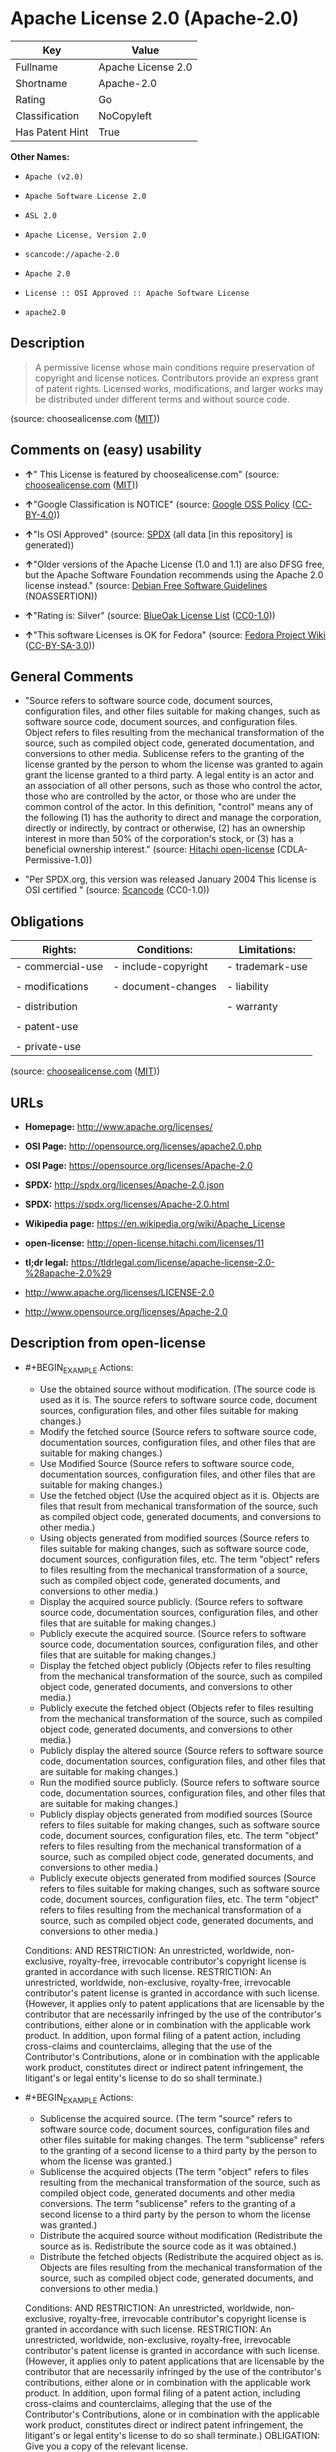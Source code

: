 * Apache License 2.0 (Apache-2.0)

| Key               | Value                |
|-------------------+----------------------|
| Fullname          | Apache License 2.0   |
| Shortname         | Apache-2.0           |
| Rating            | Go                   |
| Classification    | NoCopyleft           |
| Has Patent Hint   | True                 |

*Other Names:*

- =Apache (v2.0)=

- =Apache Software License 2.0=

- =ASL 2.0=

- =Apache License, Version 2.0=

- =scancode://apache-2.0=

- =Apache 2.0=

- =License :: OSI Approved :: Apache Software License=

- =apache2.0=

** Description

#+BEGIN_QUOTE
  A permissive license whose main conditions require preservation of
  copyright and license notices. Contributors provide an express grant
  of patent rights. Licensed works, modifications, and larger works may
  be distributed under different terms and without source code.
#+END_QUOTE

(source: choosealicense.com
([[https://github.com/github/choosealicense.com/blob/gh-pages/LICENSE.md][MIT]]))

** Comments on (easy) usability

- *↑*" This License is featured by choosealicense.com" (source:
  [[https://github.com/github/choosealicense.com/blob/gh-pages/_licenses/apache-2.0.txt][choosealicense.com]]
  ([[https://github.com/github/choosealicense.com/blob/gh-pages/LICENSE.md][MIT]]))

- *↑*"Google Classification is NOTICE" (source:
  [[https://opensource.google.com/docs/thirdparty/licenses/][Google OSS
  Policy]]
  ([[https://creativecommons.org/licenses/by/4.0/legalcode][CC-BY-4.0]]))

- *↑*"Is OSI Approved" (source:
  [[https://spdx.org/licenses/Apache-2.0.html][SPDX]] (all data [in this
  repository] is generated))

- *↑*"Older versions of the Apache License (1.0 and 1.1) are also DFSG
  free, but the Apache Software Foundation recommends using the Apache
  2.0 license instead." (source:
  [[https://wiki.debian.org/DFSGLicenses][Debian Free Software
  Guidelines]] (NOASSERTION))

- *↑*"Rating is: Silver" (source:
  [[https://blueoakcouncil.org/list][BlueOak License List]]
  ([[https://raw.githubusercontent.com/blueoakcouncil/blue-oak-list-npm-package/master/LICENSE][CC0-1.0]]))

- *↑*"This software Licenses is OK for Fedora" (source:
  [[https://fedoraproject.org/wiki/Licensing:Main?rd=Licensing][Fedora
  Project Wiki]]
  ([[https://creativecommons.org/licenses/by-sa/3.0/legalcode][CC-BY-SA-3.0]]))

** General Comments

- "Source refers to software source code, document sources,
  configuration files, and other files suitable for making changes, such
  as software source code, document sources, and configuration files.
  Object refers to files resulting from the mechanical transformation of
  the source, such as compiled object code, generated documentation, and
  conversions to other media. Sublicense refers to the granting of the
  license granted by the person to whom the license was granted to again
  grant the license granted to a third party. A legal entity is an actor
  and an association of all other persons, such as those who control the
  actor, those who are controlled by the actor, or those who are under
  the common control of the actor. In this definition, "control" means
  any of the following (1) has the authority to direct and manage the
  corporation, directly or indirectly, by contract or otherwise, (2) has
  an ownership interest in more than 50% of the corporation's stock, or
  (3) has a beneficial ownership interest." (source:
  [[https://github.com/Hitachi/open-license][Hitachi open-license]]
  (CDLA-Permissive-1.0))

- "Per SPDX.org, this version was released January 2004 This license is
  OSI certified " (source:
  [[https://github.com/nexB/scancode-toolkit/blob/develop/src/licensedcode/data/licenses/apache-2.0.yml][Scancode]]
  (CC0-1.0))

** Obligations

| Rights:            | Conditions:           | Limitations:      |
|--------------------+-----------------------+-------------------|
| - commercial-use   | - include-copyright   | - trademark-use   |
|                    |                       |                   |
| - modifications    | - document-changes    | - liability       |
|                    |                       |                   |
| - distribution     |                       | - warranty        |
|                    |                       |                   |
| - patent-use       |                       |                   |
|                    |                       |                   |
| - private-use      |                       |                   |
                                                                

(source:
[[https://github.com/github/choosealicense.com/blob/gh-pages/_licenses/apache-2.0.txt][choosealicense.com]]
([[https://github.com/github/choosealicense.com/blob/gh-pages/LICENSE.md][MIT]]))

** URLs

- *Homepage:* http://www.apache.org/licenses/

- *OSI Page:* http://opensource.org/licenses/apache2.0.php

- *OSI Page:* https://opensource.org/licenses/Apache-2.0

- *SPDX:* http://spdx.org/licenses/Apache-2.0.json

- *SPDX:* https://spdx.org/licenses/Apache-2.0.html

- *Wikipedia page:* https://en.wikipedia.org/wiki/Apache_License

- *open-license:* http://open-license.hitachi.com/licenses/11

- *tl;dr legal:*
  https://tldrlegal.com/license/apache-license-2.0-%28apache-2.0%29

- http://www.apache.org/licenses/LICENSE-2.0

- http://www.opensource.org/licenses/Apache-2.0

** Description from open-license

- #+BEGIN_EXAMPLE
    Actions:
    - Use the obtained source without modification. (The source code is used as it is. The source refers to software source code, document sources, configuration files, and other files suitable for making changes.)
    - Modify the fetched source (Source refers to software source code, documentation sources, configuration files, and other files that are suitable for making changes.)
    - Use Modified Source (Source refers to software source code, documentation sources, configuration files, and other files that are suitable for making changes.)
    - Use the fetched object (Use the acquired object as it is. Objects are files that result from mechanical transformation of the source, such as compiled object code, generated documents, and conversions to other media.)
    - Using objects generated from modified sources (Source refers to files suitable for making changes, such as software source code, document sources, configuration files, etc. The term "object" refers to files resulting from the mechanical transformation of a source, such as compiled object code, generated documents, and conversions to other media.)
    - Display the acquired source publicly. (Source refers to software source code, documentation sources, configuration files, and other files that are suitable for making changes.)
    - Publicly execute the acquired source. (Source refers to software source code, documentation sources, configuration files, and other files that are suitable for making changes.)
    - Display the fetched object publicly (Objects refer to files resulting from the mechanical transformation of the source, such as compiled object code, generated documents, and conversions to other media.)
    - Publicly execute the fetched object (Objects refer to files resulting from the mechanical transformation of the source, such as compiled object code, generated documents, and conversions to other media.)
    - Publicly display the altered source (Source refers to software source code, documentation sources, configuration files, and other files that are suitable for making changes.)
    - Run the modified source publicly. (Source refers to software source code, documentation sources, configuration files, and other files that are suitable for making changes.)
    - Publicly display objects generated from modified sources (Source refers to files suitable for making changes, such as software source code, document sources, configuration files, etc. The term "object" refers to files resulting from the mechanical transformation of a source, such as compiled object code, generated documents, and conversions to other media.)
    - Publicly execute objects generated from modified sources (Source refers to files suitable for making changes, such as software source code, document sources, configuration files, etc. The term "object" refers to files resulting from the mechanical transformation of a source, such as compiled object code, generated documents, and conversions to other media.)

    Conditions:
    AND
      RESTRICTION: An unrestricted, worldwide, non-exclusive, royalty-free, irrevocable contributor's copyright license is granted in accordance with such license.
      RESTRICTION: An unrestricted, worldwide, non-exclusive, royalty-free, irrevocable contributor's patent license is granted in accordance with such license. (However, it applies only to patent applications that are licensable by the contributor that are necessarily infringed by the use of the contributor's contributions, either alone or in combination with the applicable work product. In addition, upon formal filing of a patent action, including cross-claims and counterclaims, alleging that the use of the Contributor's Contributions, alone or in combination with the applicable work product, constitutes direct or indirect patent infringement, the litigant's or legal entity's license to do so shall terminate.)

  #+END_EXAMPLE

- #+BEGIN_EXAMPLE
    Actions:
    - Sublicense the acquired source. (The term "source" refers to software source code, document sources, configuration files and other files suitable for making changes. The term "sublicense" refers to the granting of a second license to a third party by the person to whom the license was granted.)
    - Sublicense the acquired objects (The term "object" refers to files resulting from the mechanical transformation of the source, such as compiled object code, generated documents and other media conversions. The term "sublicense" refers to the granting of a second license to a third party by the person to whom the license was granted.)
    - Distribute the acquired source without modification (Redistribute the source as is. Redistribute the source code as it was obtained.)
    - Distribute the fetched objects (Redistribute the acquired object as is. Objects are files resulting from the mechanical transformation of the source, such as compiled object code, generated documents, and conversions to other media.)

    Conditions:
    AND
      RESTRICTION: An unrestricted, worldwide, non-exclusive, royalty-free, irrevocable contributor's copyright license is granted in accordance with such license.
      RESTRICTION: An unrestricted, worldwide, non-exclusive, royalty-free, irrevocable contributor's patent license is granted in accordance with such license. (However, it applies only to patent applications that are licensable by the contributor that are necessarily infringed by the use of the contributor's contributions, either alone or in combination with the applicable work product. In addition, upon formal filing of a patent action, including cross-claims and counterclaims, alleging that the use of the Contributor's Contributions, alone or in combination with the applicable work product, constitutes direct or indirect patent infringement, the litigant's or legal entity's license to do so shall terminate.)
      OBLIGATION: Give you a copy of the relevant license.

  #+END_EXAMPLE

- #+BEGIN_EXAMPLE
    Description: A copyright notice for modifications may be added.
    Actions:
    - Sublicensing Modified Source (The term "source" refers to software source code, document sources, configuration files and other files suitable for making changes. The term "sublicense" refers to the granting of a second license to a third party by the person to whom the license was granted.)
    - Distribution of Modified Source (Source refers to software source code, documentation sources, configuration files, and other files that are suitable for making changes.)

    Conditions:
    AND
      RESTRICTION: An unrestricted, worldwide, non-exclusive, royalty-free, irrevocable contributor's copyright license is granted in accordance with such license.
      RESTRICTION: An unrestricted, worldwide, non-exclusive, royalty-free, irrevocable contributor's patent license is granted in accordance with such license. (However, it applies only to patent applications that are licensable by the contributor that are necessarily infringed by the use of the contributor's contributions, either alone or in combination with the applicable work product. In addition, upon formal filing of a patent action, including cross-claims and counterclaims, alleging that the use of the Contributor's Contributions, alone or in combination with the applicable work product, constitutes direct or indirect patent infringement, the litigant's or legal entity's license to do so shall terminate.)
      OBLIGATION: Give you a copy of the relevant license.
      OBLIGATION: Indicate your changes in the file where you made them.
      OBLIGATION: Retain the copyright, patent, trademark, and attribution notices contained in the acquired source, even if the source is a derivative work that you distribute (However, notices that do not relate to derivative works may be excluded.)
      OBLIGATION: If the acquired software contains a text file equivalent to "NOTICE", include an attribution notice contained in said file for the derivative work as well. That notice shall be included in one or more of the following places (1) a NOTICE text file distributed as part of a Derivative Work, (2) source code or documentation distributed with the Derivative Work, or (3) an attribution generated by the Derivative Work if it is standard practice to include a Third Party Notice. ((a) notices that do not relate to the derivative work may be excluded (b) the content of the NOTICE text file is limited to informational purposes only. Notice of relevant attribution may be added alongside, or as an appendix to, the NOTICE text, provided that the added notice does not modify the license in question. A notice may be added alongside or as an appendix to a NOTICE text, provided that the added notice is not likely to be construed as a modification of the licence in question.)

  #+END_EXAMPLE

- #+BEGIN_EXAMPLE
    Description: A copyright notice for modifications may be added.
    Actions:
    - Sublicense objects generated from modified sources (Source refers to files suitable for making changes, such as software source code, document sources, configuration files, etc. The term "object" refers to files resulting from the mechanical transformation of the source, such as compiled object code, generated documentation and other media conversions. The term "sublicense" refers to the granting of a second license to a third party by the party that granted the license.)
    - Distribute objects generated from the modified source (Source refers to files suitable for making changes, such as software source code, document sources, configuration files, etc. The term "object" refers to files resulting from the mechanical transformation of a source, such as compiled object code, generated documents, and conversions to other media.)

    Conditions:
    AND
      RESTRICTION: An unrestricted, worldwide, non-exclusive, royalty-free, irrevocable contributor's copyright license is granted in accordance with such license.
      RESTRICTION: An unrestricted, worldwide, non-exclusive, royalty-free, irrevocable contributor's patent license is granted in accordance with such license. (However, it applies only to patent applications that are licensable by the contributor that are necessarily infringed by the use of the contributor's contributions, either alone or in combination with the applicable work product. In addition, upon formal filing of a patent action, including cross-claims and counterclaims, alleging that the use of the Contributor's Contributions, alone or in combination with the applicable work product, constitutes direct or indirect patent infringement, the litigant's or legal entity's license to do so shall terminate.)
      OBLIGATION: Give you a copy of the relevant license.
      OBLIGATION: Indicate your changes in the file where you made them.
      OBLIGATION: If the acquired software contains a text file equivalent to "NOTICE", include an attribution notice contained in said file for the derivative work as well. That notice shall be included in one or more of the following places (1) a NOTICE text file distributed as part of a Derivative Work, (2) source code or documentation distributed with the Derivative Work, or (3) an attribution generated by the Derivative Work if it is standard practice to include a Third Party Notice. ((a) notices that do not relate to the derivative work may be excluded (b) the content of the NOTICE text file is limited to informational purposes only. Notice of relevant attribution may be added alongside, or as an appendix to, the NOTICE text, provided that the added notice does not modify the license in question. A notice may be added alongside or as an appendix to a NOTICE text, provided that the added notice is not likely to be construed as a modification of the licence in question.)

  #+END_EXAMPLE

- #+BEGIN_EXAMPLE
    Actions:
    - When you distribute the software, you offer support, warranties, indemnification, and other liability and rights consistent with the license, for a fee.

    Conditions:
    OBLIGATION: I do so at my own risk. (If you accept the responsibility, you can take it on your own account, but you cannot do it for other contributors. If by acting as your own responsibility, you are held liable for or demand compensation from other contributors, you need to prevent those people or entities from being damaged and compensate them for the damage.)
  #+END_EXAMPLE

- #+BEGIN_EXAMPLE
    Actions:
    - Create additional or different license terms for the use, reproduction, or distribution of your modifications, or for the software as a whole, including your modifications.

    Conditions:
    RESTRICTION: Ensure that its own use, copying and distribution of the Software is subject to the terms of the license in all respects other than as newly created.
  #+END_EXAMPLE

(source: Hitachi open-license)

** Text

#+BEGIN_EXAMPLE
                                   Apache License
                             Version 2.0, January 2004
                          http://www.apache.org/licenses/

     TERMS AND CONDITIONS FOR USE, REPRODUCTION, AND DISTRIBUTION

     1. Definitions.

        "License" shall mean the terms and conditions for use, reproduction,
        and distribution as defined by Sections 1 through 9 of this document.

        "Licensor" shall mean the copyright owner or entity authorized by
        the copyright owner that is granting the License.

        "Legal Entity" shall mean the union of the acting entity and all
        other entities that control, are controlled by, or are under common
        control with that entity. For the purposes of this definition,
        "control" means (i) the power, direct or indirect, to cause the
        direction or management of such entity, whether by contract or
        otherwise, or (ii) ownership of fifty percent (50%) or more of the
        outstanding shares, or (iii) beneficial ownership of such entity.

        "You" (or "Your") shall mean an individual or Legal Entity
        exercising permissions granted by this License.

        "Source" form shall mean the preferred form for making modifications,
        including but not limited to software source code, documentation
        source, and configuration files.

        "Object" form shall mean any form resulting from mechanical
        transformation or translation of a Source form, including but
        not limited to compiled object code, generated documentation,
        and conversions to other media types.

        "Work" shall mean the work of authorship, whether in Source or
        Object form, made available under the License, as indicated by a
        copyright notice that is included in or attached to the work
        (an example is provided in the Appendix below).

        "Derivative Works" shall mean any work, whether in Source or Object
        form, that is based on (or derived from) the Work and for which the
        editorial revisions, annotations, elaborations, or other modifications
        represent, as a whole, an original work of authorship. For the purposes
        of this License, Derivative Works shall not include works that remain
        separable from, or merely link (or bind by name) to the interfaces of,
        the Work and Derivative Works thereof.

        "Contribution" shall mean any work of authorship, including
        the original version of the Work and any modifications or additions
        to that Work or Derivative Works thereof, that is intentionally
        submitted to Licensor for inclusion in the Work by the copyright owner
        or by an individual or Legal Entity authorized to submit on behalf of
        the copyright owner. For the purposes of this definition, "submitted"
        means any form of electronic, verbal, or written communication sent
        to the Licensor or its representatives, including but not limited to
        communication on electronic mailing lists, source code control systems,
        and issue tracking systems that are managed by, or on behalf of, the
        Licensor for the purpose of discussing and improving the Work, but
        excluding communication that is conspicuously marked or otherwise
        designated in writing by the copyright owner as "Not a Contribution."

        "Contributor" shall mean Licensor and any individual or Legal Entity
        on behalf of whom a Contribution has been received by Licensor and
        subsequently incorporated within the Work.

     2. Grant of Copyright License. Subject to the terms and conditions of
        this License, each Contributor hereby grants to You a perpetual,
        worldwide, non-exclusive, no-charge, royalty-free, irrevocable
        copyright license to reproduce, prepare Derivative Works of,
        publicly display, publicly perform, sublicense, and distribute the
        Work and such Derivative Works in Source or Object form.

     3. Grant of Patent License. Subject to the terms and conditions of
        this License, each Contributor hereby grants to You a perpetual,
        worldwide, non-exclusive, no-charge, royalty-free, irrevocable
        (except as stated in this section) patent license to make, have made,
        use, offer to sell, sell, import, and otherwise transfer the Work,
        where such license applies only to those patent claims licensable
        by such Contributor that are necessarily infringed by their
        Contribution(s) alone or by combination of their Contribution(s)
        with the Work to which such Contribution(s) was submitted. If You
        institute patent litigation against any entity (including a
        cross-claim or counterclaim in a lawsuit) alleging that the Work
        or a Contribution incorporated within the Work constitutes direct
        or contributory patent infringement, then any patent licenses
        granted to You under this License for that Work shall terminate
        as of the date such litigation is filed.

     4. Redistribution. You may reproduce and distribute copies of the
        Work or Derivative Works thereof in any medium, with or without
        modifications, and in Source or Object form, provided that You
        meet the following conditions:

        (a) You must give any other recipients of the Work or
            Derivative Works a copy of this License; and

        (b) You must cause any modified files to carry prominent notices
            stating that You changed the files; and

        (c) You must retain, in the Source form of any Derivative Works
            that You distribute, all copyright, patent, trademark, and
            attribution notices from the Source form of the Work,
            excluding those notices that do not pertain to any part of
            the Derivative Works; and

        (d) If the Work includes a "NOTICE" text file as part of its
            distribution, then any Derivative Works that You distribute must
            include a readable copy of the attribution notices contained
            within such NOTICE file, excluding those notices that do not
            pertain to any part of the Derivative Works, in at least one
            of the following places: within a NOTICE text file distributed
            as part of the Derivative Works; within the Source form or
            documentation, if provided along with the Derivative Works; or,
            within a display generated by the Derivative Works, if and
            wherever such third-party notices normally appear. The contents
            of the NOTICE file are for informational purposes only and
            do not modify the License. You may add Your own attribution
            notices within Derivative Works that You distribute, alongside
            or as an addendum to the NOTICE text from the Work, provided
            that such additional attribution notices cannot be construed
            as modifying the License.

        You may add Your own copyright statement to Your modifications and
        may provide additional or different license terms and conditions
        for use, reproduction, or distribution of Your modifications, or
        for any such Derivative Works as a whole, provided Your use,
        reproduction, and distribution of the Work otherwise complies with
        the conditions stated in this License.

     5. Submission of Contributions. Unless You explicitly state otherwise,
        any Contribution intentionally submitted for inclusion in the Work
        by You to the Licensor shall be under the terms and conditions of
        this License, without any additional terms or conditions.
        Notwithstanding the above, nothing herein shall supersede or modify
        the terms of any separate license agreement you may have executed
        with Licensor regarding such Contributions.

     6. Trademarks. This License does not grant permission to use the trade
        names, trademarks, service marks, or product names of the Licensor,
        except as required for reasonable and customary use in describing the
        origin of the Work and reproducing the content of the NOTICE file.

     7. Disclaimer of Warranty. Unless required by applicable law or
        agreed to in writing, Licensor provides the Work (and each
        Contributor provides its Contributions) on an "AS IS" BASIS,
        WITHOUT WARRANTIES OR CONDITIONS OF ANY KIND, either express or
        implied, including, without limitation, any warranties or conditions
        of TITLE, NON-INFRINGEMENT, MERCHANTABILITY, or FITNESS FOR A
        PARTICULAR PURPOSE. You are solely responsible for determining the
        appropriateness of using or redistributing the Work and assume any
        risks associated with Your exercise of permissions under this License.

     8. Limitation of Liability. In no event and under no legal theory,
        whether in tort (including negligence), contract, or otherwise,
        unless required by applicable law (such as deliberate and grossly
        negligent acts) or agreed to in writing, shall any Contributor be
        liable to You for damages, including any direct, indirect, special,
        incidental, or consequential damages of any character arising as a
        result of this License or out of the use or inability to use the
        Work (including but not limited to damages for loss of goodwill,
        work stoppage, computer failure or malfunction, or any and all
        other commercial damages or losses), even if such Contributor
        has been advised of the possibility of such damages.

     9. Accepting Warranty or Additional Liability. While redistributing
        the Work or Derivative Works thereof, You may choose to offer,
        and charge a fee for, acceptance of support, warranty, indemnity,
        or other liability obligations and/or rights consistent with this
        License. However, in accepting such obligations, You may act only
        on Your own behalf and on Your sole responsibility, not on behalf
        of any other Contributor, and only if You agree to indemnify,
        defend, and hold each Contributor harmless for any liability
        incurred by, or claims asserted against, such Contributor by reason
        of your accepting any such warranty or additional liability.

     END OF TERMS AND CONDITIONS

     APPENDIX: How to apply the Apache License to your work.

        To apply the Apache License to your work, attach the following
        boilerplate notice, with the fields enclosed by brackets "[]"
        replaced with your own identifying information. (Don't include
        the brackets!)  The text should be enclosed in the appropriate
        comment syntax for the file format. We also recommend that a
        file or class name and description of purpose be included on the
        same "printed page" as the copyright notice for easier
        identification within third-party archives.

     Copyright [yyyy] [name of copyright owner]

     Licensed under the Apache License, Version 2.0 (the "License");
     you may not use this file except in compliance with the License.
     You may obtain a copy of the License at

         http://www.apache.org/licenses/LICENSE-2.0

     Unless required by applicable law or agreed to in writing, software
     distributed under the License is distributed on an "AS IS" BASIS,
     WITHOUT WARRANTIES OR CONDITIONS OF ANY KIND, either express or implied.
     See the License for the specific language governing permissions and
     limitations under the License.
#+END_EXAMPLE

--------------

** Raw Data

*** Facts

- LicenseName

- Override

- [[https://spdx.org/licenses/Apache-2.0.html][SPDX]] (all data [in this
  repository] is generated)

- [[https://blueoakcouncil.org/list][BlueOak License List]]
  ([[https://raw.githubusercontent.com/blueoakcouncil/blue-oak-list-npm-package/master/LICENSE][CC0-1.0]])

- [[https://github.com/OpenChain-Project/curriculum/raw/ddf1e879341adbd9b297cd67c5d5c16b2076540b/policy-template/Open%20Source%20Policy%20Template%20for%20OpenChain%20Specification%201.2.ods][OpenChainPolicyTemplate]]
  (CC0-1.0)

- [[https://github.com/nexB/scancode-toolkit/blob/develop/src/licensedcode/data/licenses/apache-2.0.yml][Scancode]]
  (CC0-1.0)

- [[https://github.com/github/choosealicense.com/blob/gh-pages/_licenses/apache-2.0.txt][choosealicense.com]]
  ([[https://github.com/github/choosealicense.com/blob/gh-pages/LICENSE.md][MIT]])

- [[https://fedoraproject.org/wiki/Licensing:Main?rd=Licensing][Fedora
  Project Wiki]]
  ([[https://creativecommons.org/licenses/by-sa/3.0/legalcode][CC-BY-SA-3.0]])

- [[https://opensource.org/licenses/][OpenSourceInitiative]]
  ([[https://creativecommons.org/licenses/by/4.0/legalcode][CC-BY-4.0]])

- [[https://github.com/finos/OSLC-handbook/blob/master/src/Apache-2.0.yaml][finos/OSLC-handbook]]
  ([[https://creativecommons.org/licenses/by/4.0/legalcode][CC-BY-4.0]])

- [[https://en.wikipedia.org/wiki/Comparison_of_free_and_open-source_software_licenses][Wikipedia]]
  ([[https://creativecommons.org/licenses/by-sa/3.0/legalcode][CC-BY-SA-3.0]])

- [[https://opensource.google.com/docs/thirdparty/licenses/][Google OSS
  Policy]]
  ([[https://creativecommons.org/licenses/by/4.0/legalcode][CC-BY-4.0]])

- [[https://github.com/okfn/licenses/blob/master/licenses.csv][Open
  Knowledge International]]
  ([[https://opendatacommons.org/licenses/pddl/1-0/][PDDL-1.0]])

- [[https://wiki.debian.org/DFSGLicenses][Debian Free Software
  Guidelines]] (NOASSERTION)

- [[https://github.com/Hitachi/open-license][Hitachi open-license]]
  (CDLA-Permissive-1.0)

*** Raw JSON

#+BEGIN_EXAMPLE
  {
      "__impliedNames": [
          "Apache-2.0",
          "Apache (v2.0)",
          "Apache Software License 2.0",
          "ASL 2.0",
          "Apache License, Version 2.0",
          "Apache License 2.0",
          "scancode://apache-2.0",
          "Apache 2.0",
          "apache-2.0",
          "License :: OSI Approved :: Apache Software License",
          "apache2.0"
      ],
      "__impliedId": "Apache-2.0",
      "__isFsfFree": true,
      "__impliedAmbiguousNames": [
          "ASL 2.0",
          "The Apache Software License (ASL)"
      ],
      "__impliedComments": [
          [
              "Hitachi open-license",
              [
                  "Source refers to software source code, document sources, configuration files, and other files suitable for making changes, such as software source code, document sources, and configuration files. Object refers to files resulting from the mechanical transformation of the source, such as compiled object code, generated documentation, and conversions to other media. Sublicense refers to the granting of the license granted by the person to whom the license was granted to again grant the license granted to a third party. A legal entity is an actor and an association of all other persons, such as those who control the actor, those who are controlled by the actor, or those who are under the common control of the actor. In this definition, \"control\" means any of the following (1) has the authority to direct and manage the corporation, directly or indirectly, by contract or otherwise, (2) has an ownership interest in more than 50% of the corporation's stock, or (3) has a beneficial ownership interest."
              ]
          ],
          [
              "Scancode",
              [
                  "Per SPDX.org, this version was released January 2004 This license is OSI\ncertified\n"
              ]
          ]
      ],
      "__hasPatentHint": true,
      "facts": {
          "Open Knowledge International": {
              "is_generic": null,
              "legacy_ids": [
                  "apache2.0"
              ],
              "status": "active",
              "domain_software": true,
              "url": "https://opensource.org/licenses/Apache-2.0",
              "maintainer": "Apache Foundation",
              "od_conformance": "not reviewed",
              "_sourceURL": "https://github.com/okfn/licenses/blob/master/licenses.csv",
              "domain_data": false,
              "osd_conformance": "approved",
              "id": "Apache-2.0",
              "title": "Apache Software License 2.0",
              "_implications": {
                  "__impliedNames": [
                      "Apache-2.0",
                      "Apache Software License 2.0",
                      "apache2.0"
                  ],
                  "__impliedId": "Apache-2.0",
                  "__impliedURLs": [
                      [
                          null,
                          "https://opensource.org/licenses/Apache-2.0"
                      ]
                  ]
              },
              "domain_content": false
          },
          "LicenseName": {
              "implications": {
                  "__impliedNames": [
                      "Apache-2.0"
                  ],
                  "__impliedId": "Apache-2.0"
              },
              "shortname": "Apache-2.0",
              "otherNames": []
          },
          "SPDX": {
              "isSPDXLicenseDeprecated": false,
              "spdxFullName": "Apache License 2.0",
              "spdxDetailsURL": "http://spdx.org/licenses/Apache-2.0.json",
              "_sourceURL": "https://spdx.org/licenses/Apache-2.0.html",
              "spdxLicIsOSIApproved": true,
              "spdxSeeAlso": [
                  "http://www.apache.org/licenses/LICENSE-2.0",
                  "https://opensource.org/licenses/Apache-2.0"
              ],
              "_implications": {
                  "__impliedNames": [
                      "Apache-2.0",
                      "Apache License 2.0"
                  ],
                  "__impliedId": "Apache-2.0",
                  "__impliedJudgement": [
                      [
                          "SPDX",
                          {
                              "tag": "PositiveJudgement",
                              "contents": "Is OSI Approved"
                          }
                      ]
                  ],
                  "__isOsiApproved": true,
                  "__impliedURLs": [
                      [
                          "SPDX",
                          "http://spdx.org/licenses/Apache-2.0.json"
                      ],
                      [
                          null,
                          "http://www.apache.org/licenses/LICENSE-2.0"
                      ],
                      [
                          null,
                          "https://opensource.org/licenses/Apache-2.0"
                      ]
                  ]
              },
              "spdxLicenseId": "Apache-2.0"
          },
          "Fedora Project Wiki": {
              "GPLv2 Compat?": "NO",
              "rating": "Good",
              "Upstream URL": "http://www.apache.org/licenses/LICENSE-2.0",
              "GPLv3 Compat?": "Yes",
              "Short Name": "ASL 2.0",
              "licenseType": "license",
              "_sourceURL": "https://fedoraproject.org/wiki/Licensing:Main?rd=Licensing",
              "Full Name": "Apache Software License 2.0",
              "FSF Free?": "Yes",
              "_implications": {
                  "__impliedNames": [
                      "Apache Software License 2.0"
                  ],
                  "__isFsfFree": true,
                  "__impliedAmbiguousNames": [
                      "ASL 2.0"
                  ],
                  "__impliedJudgement": [
                      [
                          "Fedora Project Wiki",
                          {
                              "tag": "PositiveJudgement",
                              "contents": "This software Licenses is OK for Fedora"
                          }
                      ]
                  ]
              }
          },
          "Scancode": {
              "otherUrls": [
                  "http://www.opensource.org/licenses/Apache-2.0",
                  "https://opensource.org/licenses/Apache-2.0"
              ],
              "homepageUrl": "http://www.apache.org/licenses/",
              "shortName": "Apache 2.0",
              "textUrls": null,
              "text": "                                 Apache License\n                           Version 2.0, January 2004\n                        http://www.apache.org/licenses/\n\n   TERMS AND CONDITIONS FOR USE, REPRODUCTION, AND DISTRIBUTION\n\n   1. Definitions.\n\n      \"License\" shall mean the terms and conditions for use, reproduction,\n      and distribution as defined by Sections 1 through 9 of this document.\n\n      \"Licensor\" shall mean the copyright owner or entity authorized by\n      the copyright owner that is granting the License.\n\n      \"Legal Entity\" shall mean the union of the acting entity and all\n      other entities that control, are controlled by, or are under common\n      control with that entity. For the purposes of this definition,\n      \"control\" means (i) the power, direct or indirect, to cause the\n      direction or management of such entity, whether by contract or\n      otherwise, or (ii) ownership of fifty percent (50%) or more of the\n      outstanding shares, or (iii) beneficial ownership of such entity.\n\n      \"You\" (or \"Your\") shall mean an individual or Legal Entity\n      exercising permissions granted by this License.\n\n      \"Source\" form shall mean the preferred form for making modifications,\n      including but not limited to software source code, documentation\n      source, and configuration files.\n\n      \"Object\" form shall mean any form resulting from mechanical\n      transformation or translation of a Source form, including but\n      not limited to compiled object code, generated documentation,\n      and conversions to other media types.\n\n      \"Work\" shall mean the work of authorship, whether in Source or\n      Object form, made available under the License, as indicated by a\n      copyright notice that is included in or attached to the work\n      (an example is provided in the Appendix below).\n\n      \"Derivative Works\" shall mean any work, whether in Source or Object\n      form, that is based on (or derived from) the Work and for which the\n      editorial revisions, annotations, elaborations, or other modifications\n      represent, as a whole, an original work of authorship. For the purposes\n      of this License, Derivative Works shall not include works that remain\n      separable from, or merely link (or bind by name) to the interfaces of,\n      the Work and Derivative Works thereof.\n\n      \"Contribution\" shall mean any work of authorship, including\n      the original version of the Work and any modifications or additions\n      to that Work or Derivative Works thereof, that is intentionally\n      submitted to Licensor for inclusion in the Work by the copyright owner\n      or by an individual or Legal Entity authorized to submit on behalf of\n      the copyright owner. For the purposes of this definition, \"submitted\"\n      means any form of electronic, verbal, or written communication sent\n      to the Licensor or its representatives, including but not limited to\n      communication on electronic mailing lists, source code control systems,\n      and issue tracking systems that are managed by, or on behalf of, the\n      Licensor for the purpose of discussing and improving the Work, but\n      excluding communication that is conspicuously marked or otherwise\n      designated in writing by the copyright owner as \"Not a Contribution.\"\n\n      \"Contributor\" shall mean Licensor and any individual or Legal Entity\n      on behalf of whom a Contribution has been received by Licensor and\n      subsequently incorporated within the Work.\n\n   2. Grant of Copyright License. Subject to the terms and conditions of\n      this License, each Contributor hereby grants to You a perpetual,\n      worldwide, non-exclusive, no-charge, royalty-free, irrevocable\n      copyright license to reproduce, prepare Derivative Works of,\n      publicly display, publicly perform, sublicense, and distribute the\n      Work and such Derivative Works in Source or Object form.\n\n   3. Grant of Patent License. Subject to the terms and conditions of\n      this License, each Contributor hereby grants to You a perpetual,\n      worldwide, non-exclusive, no-charge, royalty-free, irrevocable\n      (except as stated in this section) patent license to make, have made,\n      use, offer to sell, sell, import, and otherwise transfer the Work,\n      where such license applies only to those patent claims licensable\n      by such Contributor that are necessarily infringed by their\n      Contribution(s) alone or by combination of their Contribution(s)\n      with the Work to which such Contribution(s) was submitted. If You\n      institute patent litigation against any entity (including a\n      cross-claim or counterclaim in a lawsuit) alleging that the Work\n      or a Contribution incorporated within the Work constitutes direct\n      or contributory patent infringement, then any patent licenses\n      granted to You under this License for that Work shall terminate\n      as of the date such litigation is filed.\n\n   4. Redistribution. You may reproduce and distribute copies of the\n      Work or Derivative Works thereof in any medium, with or without\n      modifications, and in Source or Object form, provided that You\n      meet the following conditions:\n\n      (a) You must give any other recipients of the Work or\n          Derivative Works a copy of this License; and\n\n      (b) You must cause any modified files to carry prominent notices\n          stating that You changed the files; and\n\n      (c) You must retain, in the Source form of any Derivative Works\n          that You distribute, all copyright, patent, trademark, and\n          attribution notices from the Source form of the Work,\n          excluding those notices that do not pertain to any part of\n          the Derivative Works; and\n\n      (d) If the Work includes a \"NOTICE\" text file as part of its\n          distribution, then any Derivative Works that You distribute must\n          include a readable copy of the attribution notices contained\n          within such NOTICE file, excluding those notices that do not\n          pertain to any part of the Derivative Works, in at least one\n          of the following places: within a NOTICE text file distributed\n          as part of the Derivative Works; within the Source form or\n          documentation, if provided along with the Derivative Works; or,\n          within a display generated by the Derivative Works, if and\n          wherever such third-party notices normally appear. The contents\n          of the NOTICE file are for informational purposes only and\n          do not modify the License. You may add Your own attribution\n          notices within Derivative Works that You distribute, alongside\n          or as an addendum to the NOTICE text from the Work, provided\n          that such additional attribution notices cannot be construed\n          as modifying the License.\n\n      You may add Your own copyright statement to Your modifications and\n      may provide additional or different license terms and conditions\n      for use, reproduction, or distribution of Your modifications, or\n      for any such Derivative Works as a whole, provided Your use,\n      reproduction, and distribution of the Work otherwise complies with\n      the conditions stated in this License.\n\n   5. Submission of Contributions. Unless You explicitly state otherwise,\n      any Contribution intentionally submitted for inclusion in the Work\n      by You to the Licensor shall be under the terms and conditions of\n      this License, without any additional terms or conditions.\n      Notwithstanding the above, nothing herein shall supersede or modify\n      the terms of any separate license agreement you may have executed\n      with Licensor regarding such Contributions.\n\n   6. Trademarks. This License does not grant permission to use the trade\n      names, trademarks, service marks, or product names of the Licensor,\n      except as required for reasonable and customary use in describing the\n      origin of the Work and reproducing the content of the NOTICE file.\n\n   7. Disclaimer of Warranty. Unless required by applicable law or\n      agreed to in writing, Licensor provides the Work (and each\n      Contributor provides its Contributions) on an \"AS IS\" BASIS,\n      WITHOUT WARRANTIES OR CONDITIONS OF ANY KIND, either express or\n      implied, including, without limitation, any warranties or conditions\n      of TITLE, NON-INFRINGEMENT, MERCHANTABILITY, or FITNESS FOR A\n      PARTICULAR PURPOSE. You are solely responsible for determining the\n      appropriateness of using or redistributing the Work and assume any\n      risks associated with Your exercise of permissions under this License.\n\n   8. Limitation of Liability. In no event and under no legal theory,\n      whether in tort (including negligence), contract, or otherwise,\n      unless required by applicable law (such as deliberate and grossly\n      negligent acts) or agreed to in writing, shall any Contributor be\n      liable to You for damages, including any direct, indirect, special,\n      incidental, or consequential damages of any character arising as a\n      result of this License or out of the use or inability to use the\n      Work (including but not limited to damages for loss of goodwill,\n      work stoppage, computer failure or malfunction, or any and all\n      other commercial damages or losses), even if such Contributor\n      has been advised of the possibility of such damages.\n\n   9. Accepting Warranty or Additional Liability. While redistributing\n      the Work or Derivative Works thereof, You may choose to offer,\n      and charge a fee for, acceptance of support, warranty, indemnity,\n      or other liability obligations and/or rights consistent with this\n      License. However, in accepting such obligations, You may act only\n      on Your own behalf and on Your sole responsibility, not on behalf\n      of any other Contributor, and only if You agree to indemnify,\n      defend, and hold each Contributor harmless for any liability\n      incurred by, or claims asserted against, such Contributor by reason\n      of your accepting any such warranty or additional liability.\n\n   END OF TERMS AND CONDITIONS\n\n   APPENDIX: How to apply the Apache License to your work.\n\n      To apply the Apache License to your work, attach the following\n      boilerplate notice, with the fields enclosed by brackets \"[]\"\n      replaced with your own identifying information. (Don't include\n      the brackets!)  The text should be enclosed in the appropriate\n      comment syntax for the file format. We also recommend that a\n      file or class name and description of purpose be included on the\n      same \"printed page\" as the copyright notice for easier\n      identification within third-party archives.\n\n   Copyright [yyyy] [name of copyright owner]\n\n   Licensed under the Apache License, Version 2.0 (the \"License\");\n   you may not use this file except in compliance with the License.\n   You may obtain a copy of the License at\n\n       http://www.apache.org/licenses/LICENSE-2.0\n\n   Unless required by applicable law or agreed to in writing, software\n   distributed under the License is distributed on an \"AS IS\" BASIS,\n   WITHOUT WARRANTIES OR CONDITIONS OF ANY KIND, either express or implied.\n   See the License for the specific language governing permissions and\n   limitations under the License.",
              "category": "Permissive",
              "osiUrl": "http://opensource.org/licenses/apache2.0.php",
              "owner": "Apache Software Foundation",
              "_sourceURL": "https://github.com/nexB/scancode-toolkit/blob/develop/src/licensedcode/data/licenses/apache-2.0.yml",
              "key": "apache-2.0",
              "name": "Apache License 2.0",
              "spdxId": "Apache-2.0",
              "notes": "Per SPDX.org, this version was released January 2004 This license is OSI\ncertified\n",
              "_implications": {
                  "__impliedNames": [
                      "scancode://apache-2.0",
                      "Apache 2.0",
                      "Apache-2.0"
                  ],
                  "__impliedId": "Apache-2.0",
                  "__impliedComments": [
                      [
                          "Scancode",
                          [
                              "Per SPDX.org, this version was released January 2004 This license is OSI\ncertified\n"
                          ]
                      ]
                  ],
                  "__impliedCopyleft": [
                      [
                          "Scancode",
                          "NoCopyleft"
                      ]
                  ],
                  "__calculatedCopyleft": "NoCopyleft",
                  "__impliedText": "                                 Apache License\n                           Version 2.0, January 2004\n                        http://www.apache.org/licenses/\n\n   TERMS AND CONDITIONS FOR USE, REPRODUCTION, AND DISTRIBUTION\n\n   1. Definitions.\n\n      \"License\" shall mean the terms and conditions for use, reproduction,\n      and distribution as defined by Sections 1 through 9 of this document.\n\n      \"Licensor\" shall mean the copyright owner or entity authorized by\n      the copyright owner that is granting the License.\n\n      \"Legal Entity\" shall mean the union of the acting entity and all\n      other entities that control, are controlled by, or are under common\n      control with that entity. For the purposes of this definition,\n      \"control\" means (i) the power, direct or indirect, to cause the\n      direction or management of such entity, whether by contract or\n      otherwise, or (ii) ownership of fifty percent (50%) or more of the\n      outstanding shares, or (iii) beneficial ownership of such entity.\n\n      \"You\" (or \"Your\") shall mean an individual or Legal Entity\n      exercising permissions granted by this License.\n\n      \"Source\" form shall mean the preferred form for making modifications,\n      including but not limited to software source code, documentation\n      source, and configuration files.\n\n      \"Object\" form shall mean any form resulting from mechanical\n      transformation or translation of a Source form, including but\n      not limited to compiled object code, generated documentation,\n      and conversions to other media types.\n\n      \"Work\" shall mean the work of authorship, whether in Source or\n      Object form, made available under the License, as indicated by a\n      copyright notice that is included in or attached to the work\n      (an example is provided in the Appendix below).\n\n      \"Derivative Works\" shall mean any work, whether in Source or Object\n      form, that is based on (or derived from) the Work and for which the\n      editorial revisions, annotations, elaborations, or other modifications\n      represent, as a whole, an original work of authorship. For the purposes\n      of this License, Derivative Works shall not include works that remain\n      separable from, or merely link (or bind by name) to the interfaces of,\n      the Work and Derivative Works thereof.\n\n      \"Contribution\" shall mean any work of authorship, including\n      the original version of the Work and any modifications or additions\n      to that Work or Derivative Works thereof, that is intentionally\n      submitted to Licensor for inclusion in the Work by the copyright owner\n      or by an individual or Legal Entity authorized to submit on behalf of\n      the copyright owner. For the purposes of this definition, \"submitted\"\n      means any form of electronic, verbal, or written communication sent\n      to the Licensor or its representatives, including but not limited to\n      communication on electronic mailing lists, source code control systems,\n      and issue tracking systems that are managed by, or on behalf of, the\n      Licensor for the purpose of discussing and improving the Work, but\n      excluding communication that is conspicuously marked or otherwise\n      designated in writing by the copyright owner as \"Not a Contribution.\"\n\n      \"Contributor\" shall mean Licensor and any individual or Legal Entity\n      on behalf of whom a Contribution has been received by Licensor and\n      subsequently incorporated within the Work.\n\n   2. Grant of Copyright License. Subject to the terms and conditions of\n      this License, each Contributor hereby grants to You a perpetual,\n      worldwide, non-exclusive, no-charge, royalty-free, irrevocable\n      copyright license to reproduce, prepare Derivative Works of,\n      publicly display, publicly perform, sublicense, and distribute the\n      Work and such Derivative Works in Source or Object form.\n\n   3. Grant of Patent License. Subject to the terms and conditions of\n      this License, each Contributor hereby grants to You a perpetual,\n      worldwide, non-exclusive, no-charge, royalty-free, irrevocable\n      (except as stated in this section) patent license to make, have made,\n      use, offer to sell, sell, import, and otherwise transfer the Work,\n      where such license applies only to those patent claims licensable\n      by such Contributor that are necessarily infringed by their\n      Contribution(s) alone or by combination of their Contribution(s)\n      with the Work to which such Contribution(s) was submitted. If You\n      institute patent litigation against any entity (including a\n      cross-claim or counterclaim in a lawsuit) alleging that the Work\n      or a Contribution incorporated within the Work constitutes direct\n      or contributory patent infringement, then any patent licenses\n      granted to You under this License for that Work shall terminate\n      as of the date such litigation is filed.\n\n   4. Redistribution. You may reproduce and distribute copies of the\n      Work or Derivative Works thereof in any medium, with or without\n      modifications, and in Source or Object form, provided that You\n      meet the following conditions:\n\n      (a) You must give any other recipients of the Work or\n          Derivative Works a copy of this License; and\n\n      (b) You must cause any modified files to carry prominent notices\n          stating that You changed the files; and\n\n      (c) You must retain, in the Source form of any Derivative Works\n          that You distribute, all copyright, patent, trademark, and\n          attribution notices from the Source form of the Work,\n          excluding those notices that do not pertain to any part of\n          the Derivative Works; and\n\n      (d) If the Work includes a \"NOTICE\" text file as part of its\n          distribution, then any Derivative Works that You distribute must\n          include a readable copy of the attribution notices contained\n          within such NOTICE file, excluding those notices that do not\n          pertain to any part of the Derivative Works, in at least one\n          of the following places: within a NOTICE text file distributed\n          as part of the Derivative Works; within the Source form or\n          documentation, if provided along with the Derivative Works; or,\n          within a display generated by the Derivative Works, if and\n          wherever such third-party notices normally appear. The contents\n          of the NOTICE file are for informational purposes only and\n          do not modify the License. You may add Your own attribution\n          notices within Derivative Works that You distribute, alongside\n          or as an addendum to the NOTICE text from the Work, provided\n          that such additional attribution notices cannot be construed\n          as modifying the License.\n\n      You may add Your own copyright statement to Your modifications and\n      may provide additional or different license terms and conditions\n      for use, reproduction, or distribution of Your modifications, or\n      for any such Derivative Works as a whole, provided Your use,\n      reproduction, and distribution of the Work otherwise complies with\n      the conditions stated in this License.\n\n   5. Submission of Contributions. Unless You explicitly state otherwise,\n      any Contribution intentionally submitted for inclusion in the Work\n      by You to the Licensor shall be under the terms and conditions of\n      this License, without any additional terms or conditions.\n      Notwithstanding the above, nothing herein shall supersede or modify\n      the terms of any separate license agreement you may have executed\n      with Licensor regarding such Contributions.\n\n   6. Trademarks. This License does not grant permission to use the trade\n      names, trademarks, service marks, or product names of the Licensor,\n      except as required for reasonable and customary use in describing the\n      origin of the Work and reproducing the content of the NOTICE file.\n\n   7. Disclaimer of Warranty. Unless required by applicable law or\n      agreed to in writing, Licensor provides the Work (and each\n      Contributor provides its Contributions) on an \"AS IS\" BASIS,\n      WITHOUT WARRANTIES OR CONDITIONS OF ANY KIND, either express or\n      implied, including, without limitation, any warranties or conditions\n      of TITLE, NON-INFRINGEMENT, MERCHANTABILITY, or FITNESS FOR A\n      PARTICULAR PURPOSE. You are solely responsible for determining the\n      appropriateness of using or redistributing the Work and assume any\n      risks associated with Your exercise of permissions under this License.\n\n   8. Limitation of Liability. In no event and under no legal theory,\n      whether in tort (including negligence), contract, or otherwise,\n      unless required by applicable law (such as deliberate and grossly\n      negligent acts) or agreed to in writing, shall any Contributor be\n      liable to You for damages, including any direct, indirect, special,\n      incidental, or consequential damages of any character arising as a\n      result of this License or out of the use or inability to use the\n      Work (including but not limited to damages for loss of goodwill,\n      work stoppage, computer failure or malfunction, or any and all\n      other commercial damages or losses), even if such Contributor\n      has been advised of the possibility of such damages.\n\n   9. Accepting Warranty or Additional Liability. While redistributing\n      the Work or Derivative Works thereof, You may choose to offer,\n      and charge a fee for, acceptance of support, warranty, indemnity,\n      or other liability obligations and/or rights consistent with this\n      License. However, in accepting such obligations, You may act only\n      on Your own behalf and on Your sole responsibility, not on behalf\n      of any other Contributor, and only if You agree to indemnify,\n      defend, and hold each Contributor harmless for any liability\n      incurred by, or claims asserted against, such Contributor by reason\n      of your accepting any such warranty or additional liability.\n\n   END OF TERMS AND CONDITIONS\n\n   APPENDIX: How to apply the Apache License to your work.\n\n      To apply the Apache License to your work, attach the following\n      boilerplate notice, with the fields enclosed by brackets \"[]\"\n      replaced with your own identifying information. (Don't include\n      the brackets!)  The text should be enclosed in the appropriate\n      comment syntax for the file format. We also recommend that a\n      file or class name and description of purpose be included on the\n      same \"printed page\" as the copyright notice for easier\n      identification within third-party archives.\n\n   Copyright [yyyy] [name of copyright owner]\n\n   Licensed under the Apache License, Version 2.0 (the \"License\");\n   you may not use this file except in compliance with the License.\n   You may obtain a copy of the License at\n\n       http://www.apache.org/licenses/LICENSE-2.0\n\n   Unless required by applicable law or agreed to in writing, software\n   distributed under the License is distributed on an \"AS IS\" BASIS,\n   WITHOUT WARRANTIES OR CONDITIONS OF ANY KIND, either express or implied.\n   See the License for the specific language governing permissions and\n   limitations under the License.",
                  "__impliedURLs": [
                      [
                          "Homepage",
                          "http://www.apache.org/licenses/"
                      ],
                      [
                          "OSI Page",
                          "http://opensource.org/licenses/apache2.0.php"
                      ],
                      [
                          null,
                          "http://www.opensource.org/licenses/Apache-2.0"
                      ],
                      [
                          null,
                          "https://opensource.org/licenses/Apache-2.0"
                      ]
                  ]
              }
          },
          "OpenChainPolicyTemplate": {
              "isSaaSDeemed": "no",
              "licenseType": "permissive",
              "freedomOrDeath": "no",
              "typeCopyleft": "no",
              "_sourceURL": "https://github.com/OpenChain-Project/curriculum/raw/ddf1e879341adbd9b297cd67c5d5c16b2076540b/policy-template/Open%20Source%20Policy%20Template%20for%20OpenChain%20Specification%201.2.ods",
              "name": "Apache License 2.0",
              "commercialUse": true,
              "spdxId": "Apache-2.0",
              "_implications": {
                  "__impliedNames": [
                      "Apache-2.0"
                  ]
              }
          },
          "Debian Free Software Guidelines": {
              "LicenseName": "The Apache Software License (ASL)",
              "State": "DFSGCompatible",
              "_sourceURL": "https://wiki.debian.org/DFSGLicenses",
              "_implications": {
                  "__impliedNames": [
                      "Apache-2.0"
                  ],
                  "__impliedAmbiguousNames": [
                      "The Apache Software License (ASL)"
                  ],
                  "__impliedJudgement": [
                      [
                          "Debian Free Software Guidelines",
                          {
                              "tag": "PositiveJudgement",
                              "contents": "Older versions of the Apache License (1.0 and 1.1) are also DFSG free, but the Apache Software Foundation recommends using the Apache 2.0 license instead."
                          }
                      ]
                  ]
              },
              "Comment": "Older versions of the Apache License (1.0 and 1.1) are also DFSG free, but the Apache Software Foundation recommends using the Apache 2.0 license instead.",
              "LicenseId": "Apache-2.0"
          },
          "Override": {
              "oNonCommecrial": null,
              "implications": {
                  "__impliedNames": [
                      "Apache-2.0",
                      "Apache (v2.0)",
                      "Apache Software License 2.0",
                      "ASL 2.0",
                      "Apache License, Version 2.0"
                  ],
                  "__impliedId": "Apache-2.0"
              },
              "oName": "Apache-2.0",
              "oOtherLicenseIds": [
                  "Apache (v2.0)",
                  "Apache Software License 2.0",
                  "ASL 2.0",
                  "Apache License, Version 2.0"
              ],
              "oDescription": null,
              "oJudgement": null,
              "oCompatibilities": null,
              "oRatingState": null
          },
          "Hitachi open-license": {
              "notices": [
                  {
                      "content": "Except for necessary, reasonable, and customary uses, such as describing the source of the work, the trade name, trademark, service mark, or product name of the copyright owner, or a person authorized by the copyright owner to grant such license, may not be used."
                  },
                  {
                      "content": "Unless otherwise ordered by applicable law or written consent, the software is provided \"as-is\" by the copyright owner, or by those acknowledged by the copyright owner as the subject of the license grant, without any warranties or conditions, express or implied, including, but not limited to There are no The warranties or conditions herein include, but are not limited to, warranties or conditions of title, non-infringement, commercial applicability, and fitness for a particular purpose. It is your responsibility to determine for yourself whether use or redistribution of the software is appropriate, and you assume all risks associated with exercising the rights granted by such license.",
                      "description": "There is no guarantee."
                  },
                  {
                      "content": "Under no condition and under no legal theory shall the copyright owner nor any person or entity granted a license, nor any person or entity acting on its behalf (including negligence), whether in tort (including negligence), contract, or otherwise, even if advised of the possibility of such damages, be liable for any applicable law or writing For any direct, indirect, special, incidental, or consequential damages (including, but not limited to, damages and losses due to loss of goodwill, business interruption, computer failure or malfunction, etc.) arising out of such license or use of such software, unless otherwise ordered by consent in No liability (including, but not limited to, commercial damage or loss) shall be assumed."
                  },
                  {
                      "content": "When you apply the license to your software, you must attach the following boilerplate, replacing the part enclosed in [] with your identification information and removing the symbol \"[]\". In that case, the canned text should be enclosed in the comment syntax appropriate for the file format. Copyright [yyyy] [copyright owner's name] Licensed under the Apache License, Version 2.0 (the \"License\"); you may not use this file except in compliance with the License. You may obtain a copy of the License at http://www.apache.org /licenses/LICENSE-2.0 Unless required by applicable law or agreed to in writing, software distributed under the License is distributed on an \"AS IS\". BASIS, WITHOUT WARRANTIES OR CONDITIONS OF ANY KIND, either express or implied. See the License for the specific language governing permissions and limitations under the License."
                  }
              ],
              "_sourceURL": "http://open-license.hitachi.com/licenses/11",
              "content": "                                 Apache License\n                           Version 2.0, January 2004\n                        http://www.apache.org/licenses/\n\n   TERMS AND CONDITIONS FOR USE, REPRODUCTION, AND DISTRIBUTION\n\n   1. Definitions.\n\n      \"License\" shall mean the terms and conditions for use, reproduction,\n      and distribution as defined by Sections 1 through 9 of this document.\n\n      \"Licensor\" shall mean the copyright owner or entity authorized by\n      the copyright owner that is granting the License.\n\n      \"Legal Entity\" shall mean the union of the acting entity and all\n      other entities that control, are controlled by, or are under common\n      control with that entity. For the purposes of this definition,\n      \"control\" means (i) the power, direct or indirect, to cause the\n      direction or management of such entity, whether by contract or\n      otherwise, or (ii) ownership of fifty percent (50%) or more of the\n      outstanding shares, or (iii) beneficial ownership of such entity.\n\n      \"You\" (or \"Your\") shall mean an individual or Legal Entity\n      exercising permissions granted by this License.\n\n      \"Source\" form shall mean the preferred form for making modifications,\n      including but not limited to software source code, documentation\n      source, and configuration files.\n\n      \"Object\" form shall mean any form resulting from mechanical\n      transformation or translation of a Source form, including but\n      not limited to compiled object code, generated documentation,\n      and conversions to other media types.\n\n      \"Work\" shall mean the work of authorship, whether in Source or\n      Object form, made available under the License, as indicated by a\n      copyright notice that is included in or attached to the work\n      (an example is provided in the Appendix below).\n\n      \"Derivative Works\" shall mean any work, whether in Source or Object\n      form, that is based on (or derived from) the Work and for which the\n      editorial revisions, annotations, elaborations, or other modifications\n      represent, as a whole, an original work of authorship. For the purposes\n      of this License, Derivative Works shall not include works that remain\n      separable from, or merely link (or bind by name) to the interfaces of,\n      the Work and Derivative Works thereof.\n\n      \"Contribution\" shall mean any work of authorship, including\n      the original version of the Work and any modifications or additions\n      to that Work or Derivative Works thereof, that is intentionally\n      submitted to Licensor for inclusion in the Work by the copyright owner\n      or by an individual or Legal Entity authorized to submit on behalf of\n      the copyright owner. For the purposes of this definition, \"submitted\"\n      means any form of electronic, verbal, or written communication sent\n      to the Licensor or its representatives, including but not limited to\n      communication on electronic mailing lists, source code control systems,\n      and issue tracking systems that are managed by, or on behalf of, the\n      Licensor for the purpose of discussing and improving the Work, but\n      excluding communication that is conspicuously marked or otherwise\n      designated in writing by the copyright owner as \"Not a Contribution.\"\n\n      \"Contributor\" shall mean Licensor and any individual or Legal Entity\n      on behalf of whom a Contribution has been received by Licensor and\n      subsequently incorporated within the Work.\n\n   2. Grant of Copyright License. Subject to the terms and conditions of\n      this License, each Contributor hereby grants to You a perpetual,\n      worldwide, non-exclusive, no-charge, royalty-free, irrevocable\n      copyright license to reproduce, prepare Derivative Works of,\n      publicly display, publicly perform, sublicense, and distribute the\n      Work and such Derivative Works in Source or Object form.\n\n   3. Grant of Patent License. Subject to the terms and conditions of\n      this License, each Contributor hereby grants to You a perpetual,\n      worldwide, non-exclusive, no-charge, royalty-free, irrevocable\n      (except as stated in this section) patent license to make, have made,\n      use, offer to sell, sell, import, and otherwise transfer the Work,\n      where such license applies only to those patent claims licensable\n      by such Contributor that are necessarily infringed by their\n      Contribution(s) alone or by combination of their Contribution(s)\n      with the Work to which such Contribution(s) was submitted. If You\n      institute patent litigation against any entity (including a\n      cross-claim or counterclaim in a lawsuit) alleging that the Work\n      or a Contribution incorporated within the Work constitutes direct\n      or contributory patent infringement, then any patent licenses\n      granted to You under this License for that Work shall terminate\n      as of the date such litigation is filed.\n\n   4. Redistribution. You may reproduce and distribute copies of the\n      Work or Derivative Works thereof in any medium, with or without\n      modifications, and in Source or Object form, provided that You\n      meet the following conditions:\n\n      (a) You must give any other recipients of the Work or\n          Derivative Works a copy of this License; and\n\n      (b) You must cause any modified files to carry prominent notices\n          stating that You changed the files; and\n\n      (c) You must retain, in the Source form of any Derivative Works\n          that You distribute, all copyright, patent, trademark, and\n          attribution notices from the Source form of the Work,\n          excluding those notices that do not pertain to any part of\n          the Derivative Works; and\n\n      (d) If the Work includes a \"NOTICE\" text file as part of its\n          distribution, then any Derivative Works that You distribute must\n          include a readable copy of the attribution notices contained\n          within such NOTICE file, excluding those notices that do not\n          pertain to any part of the Derivative Works, in at least one\n          of the following places: within a NOTICE text file distributed\n          as part of the Derivative Works; within the Source form or\n          documentation, if provided along with the Derivative Works; or,\n          within a display generated by the Derivative Works, if and\n          wherever such third-party notices normally appear. The contents\n          of the NOTICE file are for informational purposes only and\n          do not modify the License. You may add Your own attribution\n          notices within Derivative Works that You distribute, alongside\n          or as an addendum to the NOTICE text from the Work, provided\n          that such additional attribution notices cannot be construed\n          as modifying the License.\n\n      You may add Your own copyright statement to Your modifications and\n      may provide additional or different license terms and conditions\n      for use, reproduction, or distribution of Your modifications, or\n      for any such Derivative Works as a whole, provided Your use,\n      reproduction, and distribution of the Work otherwise complies with\n      the conditions stated in this License.\n\n   5. Submission of Contributions. Unless You explicitly state otherwise,\n      any Contribution intentionally submitted for inclusion in the Work\n      by You to the Licensor shall be under the terms and conditions of\n      this License, without any additional terms or conditions.\n      Notwithstanding the above, nothing herein shall supersede or modify\n      the terms of any separate license agreement you may have executed\n      with Licensor regarding such Contributions.\n\n   6. Trademarks. This License does not grant permission to use the trade\n      names, trademarks, service marks, or product names of the Licensor,\n      except as required for reasonable and customary use in describing the\n      origin of the Work and reproducing the content of the NOTICE file.\n\n   7. Disclaimer of Warranty. Unless required by applicable law or\n      agreed to in writing, Licensor provides the Work (and each\n      Contributor provides its Contributions) on an \"AS IS\" BASIS,\n      WITHOUT WARRANTIES OR CONDITIONS OF ANY KIND, either express or\n      implied, including, without limitation, any warranties or conditions\n      of TITLE, NON-INFRINGEMENT, MERCHANTABILITY, or FITNESS FOR A\n      PARTICULAR PURPOSE. You are solely responsible for determining the\n      appropriateness of using or redistributing the Work and assume any\n      risks associated with Your exercise of permissions under this License.\n\n   8. Limitation of Liability. In no event and under no legal theory,\n      whether in tort (including negligence), contract, or otherwise,\n      unless required by applicable law (such as deliberate and grossly\n      negligent acts) or agreed to in writing, shall any Contributor be\n      liable to You for damages, including any direct, indirect, special,\n      incidental, or consequential damages of any character arising as a\n      result of this License or out of the use or inability to use the\n      Work (including but not limited to damages for loss of goodwill,\n      work stoppage, computer failure or malfunction, or any and all\n      other commercial damages or losses), even if such Contributor\n      has been advised of the possibility of such damages.\n\n   9. Accepting Warranty or Additional Liability. While redistributing\n      the Work or Derivative Works thereof, You may choose to offer,\n      and charge a fee for, acceptance of support, warranty, indemnity,\n      or other liability obligations and/or rights consistent with this\n      License. However, in accepting such obligations, You may act only\n      on Your own behalf and on Your sole responsibility, not on behalf\n      of any other Contributor, and only if You agree to indemnify,\n      defend, and hold each Contributor harmless for any liability\n      incurred by, or claims asserted against, such Contributor by reason\n      of your accepting any such warranty or additional liability.\n\n   END OF TERMS AND CONDITIONS\n\n   APPENDIX: How to apply the Apache License to your work.\n\n      To apply the Apache License to your work, attach the following\n      boilerplate notice, with the fields enclosed by brackets \"[]\"\n      replaced with your own identifying information. (Don't include\n      the brackets!)  The text should be enclosed in the appropriate\n      comment syntax for the file format. We also recommend that a\n      file or class name and description of purpose be included on the\n      same \"printed page\" as the copyright notice for easier\n      identification within third-party archives.\n\n   Copyright [yyyy] [name of copyright owner]\n\n   Licensed under the Apache License, Version 2.0 (the \"License\");\n   you may not use this file except in compliance with the License.\n   You may obtain a copy of the License at\n\n       http://www.apache.org/licenses/LICENSE-2.0\n\n   Unless required by applicable law or agreed to in writing, software\n   distributed under the License is distributed on an \"AS IS\" BASIS,\n   WITHOUT WARRANTIES OR CONDITIONS OF ANY KIND, either express or implied.\n   See the License for the specific language governing permissions and\n   limitations under the License.\n\n",
              "name": "Apache License, Version 2.0",
              "permissions": [
                  {
                      "actions": [
                          {
                              "name": "Use the obtained source without modification.",
                              "description": "The source code is used as it is. The source refers to software source code, document sources, configuration files, and other files suitable for making changes."
                          },
                          {
                              "name": "Modify the fetched source",
                              "description": "Source refers to software source code, documentation sources, configuration files, and other files that are suitable for making changes."
                          },
                          {
                              "name": "Use Modified Source",
                              "description": "Source refers to software source code, documentation sources, configuration files, and other files that are suitable for making changes."
                          },
                          {
                              "name": "Use the fetched object",
                              "description": "Use the acquired object as it is. Objects are files that result from mechanical transformation of the source, such as compiled object code, generated documents, and conversions to other media."
                          },
                          {
                              "name": "Using objects generated from modified sources",
                              "description": "Source refers to files suitable for making changes, such as software source code, document sources, configuration files, etc. The term \"object\" refers to files resulting from the mechanical transformation of a source, such as compiled object code, generated documents, and conversions to other media."
                          },
                          {
                              "name": "Display the acquired source publicly.",
                              "description": "Source refers to software source code, documentation sources, configuration files, and other files that are suitable for making changes."
                          },
                          {
                              "name": "Publicly execute the acquired source.",
                              "description": "Source refers to software source code, documentation sources, configuration files, and other files that are suitable for making changes."
                          },
                          {
                              "name": "Display the fetched object publicly",
                              "description": "Objects refer to files resulting from the mechanical transformation of the source, such as compiled object code, generated documents, and conversions to other media."
                          },
                          {
                              "name": "Publicly execute the fetched object",
                              "description": "Objects refer to files resulting from the mechanical transformation of the source, such as compiled object code, generated documents, and conversions to other media."
                          },
                          {
                              "name": "Publicly display the altered source",
                              "description": "Source refers to software source code, documentation sources, configuration files, and other files that are suitable for making changes."
                          },
                          {
                              "name": "Run the modified source publicly.",
                              "description": "Source refers to software source code, documentation sources, configuration files, and other files that are suitable for making changes."
                          },
                          {
                              "name": "Publicly display objects generated from modified sources",
                              "description": "Source refers to files suitable for making changes, such as software source code, document sources, configuration files, etc. The term \"object\" refers to files resulting from the mechanical transformation of a source, such as compiled object code, generated documents, and conversions to other media."
                          },
                          {
                              "name": "Publicly execute objects generated from modified sources",
                              "description": "Source refers to files suitable for making changes, such as software source code, document sources, configuration files, etc. The term \"object\" refers to files resulting from the mechanical transformation of a source, such as compiled object code, generated documents, and conversions to other media."
                          }
                      ],
                      "_str": "Actions:\n- Use the obtained source without modification. (The source code is used as it is. The source refers to software source code, document sources, configuration files, and other files suitable for making changes.)\n- Modify the fetched source (Source refers to software source code, documentation sources, configuration files, and other files that are suitable for making changes.)\n- Use Modified Source (Source refers to software source code, documentation sources, configuration files, and other files that are suitable for making changes.)\n- Use the fetched object (Use the acquired object as it is. Objects are files that result from mechanical transformation of the source, such as compiled object code, generated documents, and conversions to other media.)\n- Using objects generated from modified sources (Source refers to files suitable for making changes, such as software source code, document sources, configuration files, etc. The term \"object\" refers to files resulting from the mechanical transformation of a source, such as compiled object code, generated documents, and conversions to other media.)\n- Display the acquired source publicly. (Source refers to software source code, documentation sources, configuration files, and other files that are suitable for making changes.)\n- Publicly execute the acquired source. (Source refers to software source code, documentation sources, configuration files, and other files that are suitable for making changes.)\n- Display the fetched object publicly (Objects refer to files resulting from the mechanical transformation of the source, such as compiled object code, generated documents, and conversions to other media.)\n- Publicly execute the fetched object (Objects refer to files resulting from the mechanical transformation of the source, such as compiled object code, generated documents, and conversions to other media.)\n- Publicly display the altered source (Source refers to software source code, documentation sources, configuration files, and other files that are suitable for making changes.)\n- Run the modified source publicly. (Source refers to software source code, documentation sources, configuration files, and other files that are suitable for making changes.)\n- Publicly display objects generated from modified sources (Source refers to files suitable for making changes, such as software source code, document sources, configuration files, etc. The term \"object\" refers to files resulting from the mechanical transformation of a source, such as compiled object code, generated documents, and conversions to other media.)\n- Publicly execute objects generated from modified sources (Source refers to files suitable for making changes, such as software source code, document sources, configuration files, etc. The term \"object\" refers to files resulting from the mechanical transformation of a source, such as compiled object code, generated documents, and conversions to other media.)\n\nConditions:\nAND\n  RESTRICTION: An unrestricted, worldwide, non-exclusive, royalty-free, irrevocable contributor's copyright license is granted in accordance with such license.\n  RESTRICTION: An unrestricted, worldwide, non-exclusive, royalty-free, irrevocable contributor's patent license is granted in accordance with such license. (However, it applies only to patent applications that are licensable by the contributor that are necessarily infringed by the use of the contributor's contributions, either alone or in combination with the applicable work product. In addition, upon formal filing of a patent action, including cross-claims and counterclaims, alleging that the use of the Contributor's Contributions, alone or in combination with the applicable work product, constitutes direct or indirect patent infringement, the litigant's or legal entity's license to do so shall terminate.)\n\n",
                      "conditions": {
                          "AND": [
                              {
                                  "name": "An unrestricted, worldwide, non-exclusive, royalty-free, irrevocable contributor's copyright license is granted in accordance with such license.",
                                  "type": "RESTRICTION"
                              },
                              {
                                  "name": "An unrestricted, worldwide, non-exclusive, royalty-free, irrevocable contributor's patent license is granted in accordance with such license.",
                                  "type": "RESTRICTION",
                                  "description": "However, it applies only to patent applications that are licensable by the contributor that are necessarily infringed by the use of the contributor's contributions, either alone or in combination with the applicable work product. In addition, upon formal filing of a patent action, including cross-claims and counterclaims, alleging that the use of the Contributor's Contributions, alone or in combination with the applicable work product, constitutes direct or indirect patent infringement, the litigant's or legal entity's license to do so shall terminate."
                              }
                          ]
                      }
                  },
                  {
                      "actions": [
                          {
                              "name": "Sublicense the acquired source.",
                              "description": "The term \"source\" refers to software source code, document sources, configuration files and other files suitable for making changes. The term \"sublicense\" refers to the granting of a second license to a third party by the person to whom the license was granted."
                          },
                          {
                              "name": "Sublicense the acquired objects",
                              "description": "The term \"object\" refers to files resulting from the mechanical transformation of the source, such as compiled object code, generated documents and other media conversions. The term \"sublicense\" refers to the granting of a second license to a third party by the person to whom the license was granted."
                          },
                          {
                              "name": "Distribute the acquired source without modification",
                              "description": "Redistribute the source as is. Redistribute the source code as it was obtained."
                          },
                          {
                              "name": "Distribute the fetched objects",
                              "description": "Redistribute the acquired object as is. Objects are files resulting from the mechanical transformation of the source, such as compiled object code, generated documents, and conversions to other media."
                          }
                      ],
                      "_str": "Actions:\n- Sublicense the acquired source. (The term \"source\" refers to software source code, document sources, configuration files and other files suitable for making changes. The term \"sublicense\" refers to the granting of a second license to a third party by the person to whom the license was granted.)\n- Sublicense the acquired objects (The term \"object\" refers to files resulting from the mechanical transformation of the source, such as compiled object code, generated documents and other media conversions. The term \"sublicense\" refers to the granting of a second license to a third party by the person to whom the license was granted.)\n- Distribute the acquired source without modification (Redistribute the source as is. Redistribute the source code as it was obtained.)\n- Distribute the fetched objects (Redistribute the acquired object as is. Objects are files resulting from the mechanical transformation of the source, such as compiled object code, generated documents, and conversions to other media.)\n\nConditions:\nAND\n  RESTRICTION: An unrestricted, worldwide, non-exclusive, royalty-free, irrevocable contributor's copyright license is granted in accordance with such license.\n  RESTRICTION: An unrestricted, worldwide, non-exclusive, royalty-free, irrevocable contributor's patent license is granted in accordance with such license. (However, it applies only to patent applications that are licensable by the contributor that are necessarily infringed by the use of the contributor's contributions, either alone or in combination with the applicable work product. In addition, upon formal filing of a patent action, including cross-claims and counterclaims, alleging that the use of the Contributor's Contributions, alone or in combination with the applicable work product, constitutes direct or indirect patent infringement, the litigant's or legal entity's license to do so shall terminate.)\n  OBLIGATION: Give you a copy of the relevant license.\n\n",
                      "conditions": {
                          "AND": [
                              {
                                  "name": "An unrestricted, worldwide, non-exclusive, royalty-free, irrevocable contributor's copyright license is granted in accordance with such license.",
                                  "type": "RESTRICTION"
                              },
                              {
                                  "name": "An unrestricted, worldwide, non-exclusive, royalty-free, irrevocable contributor's patent license is granted in accordance with such license.",
                                  "type": "RESTRICTION",
                                  "description": "However, it applies only to patent applications that are licensable by the contributor that are necessarily infringed by the use of the contributor's contributions, either alone or in combination with the applicable work product. In addition, upon formal filing of a patent action, including cross-claims and counterclaims, alleging that the use of the Contributor's Contributions, alone or in combination with the applicable work product, constitutes direct or indirect patent infringement, the litigant's or legal entity's license to do so shall terminate."
                              },
                              {
                                  "name": "Give you a copy of the relevant license.",
                                  "type": "OBLIGATION"
                              }
                          ]
                      }
                  },
                  {
                      "actions": [
                          {
                              "name": "Sublicensing Modified Source",
                              "description": "The term \"source\" refers to software source code, document sources, configuration files and other files suitable for making changes. The term \"sublicense\" refers to the granting of a second license to a third party by the person to whom the license was granted."
                          },
                          {
                              "name": "Distribution of Modified Source",
                              "description": "Source refers to software source code, documentation sources, configuration files, and other files that are suitable for making changes."
                          }
                      ],
                      "_str": "Description: A copyright notice for modifications may be added.\nActions:\n- Sublicensing Modified Source (The term \"source\" refers to software source code, document sources, configuration files and other files suitable for making changes. The term \"sublicense\" refers to the granting of a second license to a third party by the person to whom the license was granted.)\n- Distribution of Modified Source (Source refers to software source code, documentation sources, configuration files, and other files that are suitable for making changes.)\n\nConditions:\nAND\n  RESTRICTION: An unrestricted, worldwide, non-exclusive, royalty-free, irrevocable contributor's copyright license is granted in accordance with such license.\n  RESTRICTION: An unrestricted, worldwide, non-exclusive, royalty-free, irrevocable contributor's patent license is granted in accordance with such license. (However, it applies only to patent applications that are licensable by the contributor that are necessarily infringed by the use of the contributor's contributions, either alone or in combination with the applicable work product. In addition, upon formal filing of a patent action, including cross-claims and counterclaims, alleging that the use of the Contributor's Contributions, alone or in combination with the applicable work product, constitutes direct or indirect patent infringement, the litigant's or legal entity's license to do so shall terminate.)\n  OBLIGATION: Give you a copy of the relevant license.\n  OBLIGATION: Indicate your changes in the file where you made them.\n  OBLIGATION: Retain the copyright, patent, trademark, and attribution notices contained in the acquired source, even if the source is a derivative work that you distribute (However, notices that do not relate to derivative works may be excluded.)\n  OBLIGATION: If the acquired software contains a text file equivalent to \"NOTICE\", include an attribution notice contained in said file for the derivative work as well. That notice shall be included in one or more of the following places (1) a NOTICE text file distributed as part of a Derivative Work, (2) source code or documentation distributed with the Derivative Work, or (3) an attribution generated by the Derivative Work if it is standard practice to include a Third Party Notice. ((a) notices that do not relate to the derivative work may be excluded (b) the content of the NOTICE text file is limited to informational purposes only. Notice of relevant attribution may be added alongside, or as an appendix to, the NOTICE text, provided that the added notice does not modify the license in question. A notice may be added alongside or as an appendix to a NOTICE text, provided that the added notice is not likely to be construed as a modification of the licence in question.)\n\n",
                      "conditions": {
                          "AND": [
                              {
                                  "name": "An unrestricted, worldwide, non-exclusive, royalty-free, irrevocable contributor's copyright license is granted in accordance with such license.",
                                  "type": "RESTRICTION"
                              },
                              {
                                  "name": "An unrestricted, worldwide, non-exclusive, royalty-free, irrevocable contributor's patent license is granted in accordance with such license.",
                                  "type": "RESTRICTION",
                                  "description": "However, it applies only to patent applications that are licensable by the contributor that are necessarily infringed by the use of the contributor's contributions, either alone or in combination with the applicable work product. In addition, upon formal filing of a patent action, including cross-claims and counterclaims, alleging that the use of the Contributor's Contributions, alone or in combination with the applicable work product, constitutes direct or indirect patent infringement, the litigant's or legal entity's license to do so shall terminate."
                              },
                              {
                                  "name": "Give you a copy of the relevant license.",
                                  "type": "OBLIGATION"
                              },
                              {
                                  "name": "Indicate your changes in the file where you made them.",
                                  "type": "OBLIGATION"
                              },
                              {
                                  "name": "Retain the copyright, patent, trademark, and attribution notices contained in the acquired source, even if the source is a derivative work that you distribute",
                                  "type": "OBLIGATION",
                                  "description": "However, notices that do not relate to derivative works may be excluded."
                              },
                              {
                                  "name": "If the acquired software contains a text file equivalent to \"NOTICE\", include an attribution notice contained in said file for the derivative work as well. That notice shall be included in one or more of the following places (1) a NOTICE text file distributed as part of a Derivative Work, (2) source code or documentation distributed with the Derivative Work, or (3) an attribution generated by the Derivative Work if it is standard practice to include a Third Party Notice.",
                                  "type": "OBLIGATION",
                                  "description": "(a) notices that do not relate to the derivative work may be excluded (b) the content of the NOTICE text file is limited to informational purposes only. Notice of relevant attribution may be added alongside, or as an appendix to, the NOTICE text, provided that the added notice does not modify the license in question. A notice may be added alongside or as an appendix to a NOTICE text, provided that the added notice is not likely to be construed as a modification of the licence in question."
                              }
                          ]
                      },
                      "description": "A copyright notice for modifications may be added."
                  },
                  {
                      "actions": [
                          {
                              "name": "Sublicense objects generated from modified sources",
                              "description": "Source refers to files suitable for making changes, such as software source code, document sources, configuration files, etc. The term \"object\" refers to files resulting from the mechanical transformation of the source, such as compiled object code, generated documentation and other media conversions. The term \"sublicense\" refers to the granting of a second license to a third party by the party that granted the license."
                          },
                          {
                              "name": "Distribute objects generated from the modified source",
                              "description": "Source refers to files suitable for making changes, such as software source code, document sources, configuration files, etc. The term \"object\" refers to files resulting from the mechanical transformation of a source, such as compiled object code, generated documents, and conversions to other media."
                          }
                      ],
                      "_str": "Description: A copyright notice for modifications may be added.\nActions:\n- Sublicense objects generated from modified sources (Source refers to files suitable for making changes, such as software source code, document sources, configuration files, etc. The term \"object\" refers to files resulting from the mechanical transformation of the source, such as compiled object code, generated documentation and other media conversions. The term \"sublicense\" refers to the granting of a second license to a third party by the party that granted the license.)\n- Distribute objects generated from the modified source (Source refers to files suitable for making changes, such as software source code, document sources, configuration files, etc. The term \"object\" refers to files resulting from the mechanical transformation of a source, such as compiled object code, generated documents, and conversions to other media.)\n\nConditions:\nAND\n  RESTRICTION: An unrestricted, worldwide, non-exclusive, royalty-free, irrevocable contributor's copyright license is granted in accordance with such license.\n  RESTRICTION: An unrestricted, worldwide, non-exclusive, royalty-free, irrevocable contributor's patent license is granted in accordance with such license. (However, it applies only to patent applications that are licensable by the contributor that are necessarily infringed by the use of the contributor's contributions, either alone or in combination with the applicable work product. In addition, upon formal filing of a patent action, including cross-claims and counterclaims, alleging that the use of the Contributor's Contributions, alone or in combination with the applicable work product, constitutes direct or indirect patent infringement, the litigant's or legal entity's license to do so shall terminate.)\n  OBLIGATION: Give you a copy of the relevant license.\n  OBLIGATION: Indicate your changes in the file where you made them.\n  OBLIGATION: If the acquired software contains a text file equivalent to \"NOTICE\", include an attribution notice contained in said file for the derivative work as well. That notice shall be included in one or more of the following places (1) a NOTICE text file distributed as part of a Derivative Work, (2) source code or documentation distributed with the Derivative Work, or (3) an attribution generated by the Derivative Work if it is standard practice to include a Third Party Notice. ((a) notices that do not relate to the derivative work may be excluded (b) the content of the NOTICE text file is limited to informational purposes only. Notice of relevant attribution may be added alongside, or as an appendix to, the NOTICE text, provided that the added notice does not modify the license in question. A notice may be added alongside or as an appendix to a NOTICE text, provided that the added notice is not likely to be construed as a modification of the licence in question.)\n\n",
                      "conditions": {
                          "AND": [
                              {
                                  "name": "An unrestricted, worldwide, non-exclusive, royalty-free, irrevocable contributor's copyright license is granted in accordance with such license.",
                                  "type": "RESTRICTION"
                              },
                              {
                                  "name": "An unrestricted, worldwide, non-exclusive, royalty-free, irrevocable contributor's patent license is granted in accordance with such license.",
                                  "type": "RESTRICTION",
                                  "description": "However, it applies only to patent applications that are licensable by the contributor that are necessarily infringed by the use of the contributor's contributions, either alone or in combination with the applicable work product. In addition, upon formal filing of a patent action, including cross-claims and counterclaims, alleging that the use of the Contributor's Contributions, alone or in combination with the applicable work product, constitutes direct or indirect patent infringement, the litigant's or legal entity's license to do so shall terminate."
                              },
                              {
                                  "name": "Give you a copy of the relevant license.",
                                  "type": "OBLIGATION"
                              },
                              {
                                  "name": "Indicate your changes in the file where you made them.",
                                  "type": "OBLIGATION"
                              },
                              {
                                  "name": "If the acquired software contains a text file equivalent to \"NOTICE\", include an attribution notice contained in said file for the derivative work as well. That notice shall be included in one or more of the following places (1) a NOTICE text file distributed as part of a Derivative Work, (2) source code or documentation distributed with the Derivative Work, or (3) an attribution generated by the Derivative Work if it is standard practice to include a Third Party Notice.",
                                  "type": "OBLIGATION",
                                  "description": "(a) notices that do not relate to the derivative work may be excluded (b) the content of the NOTICE text file is limited to informational purposes only. Notice of relevant attribution may be added alongside, or as an appendix to, the NOTICE text, provided that the added notice does not modify the license in question. A notice may be added alongside or as an appendix to a NOTICE text, provided that the added notice is not likely to be construed as a modification of the licence in question."
                              }
                          ]
                      },
                      "description": "A copyright notice for modifications may be added."
                  },
                  {
                      "actions": [
                          {
                              "name": "When you distribute the software, you offer support, warranties, indemnification, and other liability and rights consistent with the license, for a fee."
                          }
                      ],
                      "_str": "Actions:\n- When you distribute the software, you offer support, warranties, indemnification, and other liability and rights consistent with the license, for a fee.\n\nConditions:\nOBLIGATION: I do so at my own risk. (If you accept the responsibility, you can take it on your own account, but you cannot do it for other contributors. If by acting as your own responsibility, you are held liable for or demand compensation from other contributors, you need to prevent those people or entities from being damaged and compensate them for the damage.)\n",
                      "conditions": {
                          "name": "I do so at my own risk.",
                          "type": "OBLIGATION",
                          "description": "If you accept the responsibility, you can take it on your own account, but you cannot do it for other contributors. If by acting as your own responsibility, you are held liable for or demand compensation from other contributors, you need to prevent those people or entities from being damaged and compensate them for the damage."
                      }
                  },
                  {
                      "actions": [
                          {
                              "name": "Create additional or different license terms for the use, reproduction, or distribution of your modifications, or for the software as a whole, including your modifications."
                          }
                      ],
                      "_str": "Actions:\n- Create additional or different license terms for the use, reproduction, or distribution of your modifications, or for the software as a whole, including your modifications.\n\nConditions:\nRESTRICTION: Ensure that its own use, copying and distribution of the Software is subject to the terms of the license in all respects other than as newly created.\n",
                      "conditions": {
                          "name": "Ensure that its own use, copying and distribution of the Software is subject to the terms of the license in all respects other than as newly created.",
                          "type": "RESTRICTION"
                      }
                  }
              ],
              "_implications": {
                  "__impliedNames": [
                      "Apache License, Version 2.0"
                  ],
                  "__impliedComments": [
                      [
                          "Hitachi open-license",
                          [
                              "Source refers to software source code, document sources, configuration files, and other files suitable for making changes, such as software source code, document sources, and configuration files. Object refers to files resulting from the mechanical transformation of the source, such as compiled object code, generated documentation, and conversions to other media. Sublicense refers to the granting of the license granted by the person to whom the license was granted to again grant the license granted to a third party. A legal entity is an actor and an association of all other persons, such as those who control the actor, those who are controlled by the actor, or those who are under the common control of the actor. In this definition, \"control\" means any of the following (1) has the authority to direct and manage the corporation, directly or indirectly, by contract or otherwise, (2) has an ownership interest in more than 50% of the corporation's stock, or (3) has a beneficial ownership interest."
                          ]
                      ]
                  ],
                  "__impliedText": "                                 Apache License\n                           Version 2.0, January 2004\n                        http://www.apache.org/licenses/\n\n   TERMS AND CONDITIONS FOR USE, REPRODUCTION, AND DISTRIBUTION\n\n   1. Definitions.\n\n      \"License\" shall mean the terms and conditions for use, reproduction,\n      and distribution as defined by Sections 1 through 9 of this document.\n\n      \"Licensor\" shall mean the copyright owner or entity authorized by\n      the copyright owner that is granting the License.\n\n      \"Legal Entity\" shall mean the union of the acting entity and all\n      other entities that control, are controlled by, or are under common\n      control with that entity. For the purposes of this definition,\n      \"control\" means (i) the power, direct or indirect, to cause the\n      direction or management of such entity, whether by contract or\n      otherwise, or (ii) ownership of fifty percent (50%) or more of the\n      outstanding shares, or (iii) beneficial ownership of such entity.\n\n      \"You\" (or \"Your\") shall mean an individual or Legal Entity\n      exercising permissions granted by this License.\n\n      \"Source\" form shall mean the preferred form for making modifications,\n      including but not limited to software source code, documentation\n      source, and configuration files.\n\n      \"Object\" form shall mean any form resulting from mechanical\n      transformation or translation of a Source form, including but\n      not limited to compiled object code, generated documentation,\n      and conversions to other media types.\n\n      \"Work\" shall mean the work of authorship, whether in Source or\n      Object form, made available under the License, as indicated by a\n      copyright notice that is included in or attached to the work\n      (an example is provided in the Appendix below).\n\n      \"Derivative Works\" shall mean any work, whether in Source or Object\n      form, that is based on (or derived from) the Work and for which the\n      editorial revisions, annotations, elaborations, or other modifications\n      represent, as a whole, an original work of authorship. For the purposes\n      of this License, Derivative Works shall not include works that remain\n      separable from, or merely link (or bind by name) to the interfaces of,\n      the Work and Derivative Works thereof.\n\n      \"Contribution\" shall mean any work of authorship, including\n      the original version of the Work and any modifications or additions\n      to that Work or Derivative Works thereof, that is intentionally\n      submitted to Licensor for inclusion in the Work by the copyright owner\n      or by an individual or Legal Entity authorized to submit on behalf of\n      the copyright owner. For the purposes of this definition, \"submitted\"\n      means any form of electronic, verbal, or written communication sent\n      to the Licensor or its representatives, including but not limited to\n      communication on electronic mailing lists, source code control systems,\n      and issue tracking systems that are managed by, or on behalf of, the\n      Licensor for the purpose of discussing and improving the Work, but\n      excluding communication that is conspicuously marked or otherwise\n      designated in writing by the copyright owner as \"Not a Contribution.\"\n\n      \"Contributor\" shall mean Licensor and any individual or Legal Entity\n      on behalf of whom a Contribution has been received by Licensor and\n      subsequently incorporated within the Work.\n\n   2. Grant of Copyright License. Subject to the terms and conditions of\n      this License, each Contributor hereby grants to You a perpetual,\n      worldwide, non-exclusive, no-charge, royalty-free, irrevocable\n      copyright license to reproduce, prepare Derivative Works of,\n      publicly display, publicly perform, sublicense, and distribute the\n      Work and such Derivative Works in Source or Object form.\n\n   3. Grant of Patent License. Subject to the terms and conditions of\n      this License, each Contributor hereby grants to You a perpetual,\n      worldwide, non-exclusive, no-charge, royalty-free, irrevocable\n      (except as stated in this section) patent license to make, have made,\n      use, offer to sell, sell, import, and otherwise transfer the Work,\n      where such license applies only to those patent claims licensable\n      by such Contributor that are necessarily infringed by their\n      Contribution(s) alone or by combination of their Contribution(s)\n      with the Work to which such Contribution(s) was submitted. If You\n      institute patent litigation against any entity (including a\n      cross-claim or counterclaim in a lawsuit) alleging that the Work\n      or a Contribution incorporated within the Work constitutes direct\n      or contributory patent infringement, then any patent licenses\n      granted to You under this License for that Work shall terminate\n      as of the date such litigation is filed.\n\n   4. Redistribution. You may reproduce and distribute copies of the\n      Work or Derivative Works thereof in any medium, with or without\n      modifications, and in Source or Object form, provided that You\n      meet the following conditions:\n\n      (a) You must give any other recipients of the Work or\n          Derivative Works a copy of this License; and\n\n      (b) You must cause any modified files to carry prominent notices\n          stating that You changed the files; and\n\n      (c) You must retain, in the Source form of any Derivative Works\n          that You distribute, all copyright, patent, trademark, and\n          attribution notices from the Source form of the Work,\n          excluding those notices that do not pertain to any part of\n          the Derivative Works; and\n\n      (d) If the Work includes a \"NOTICE\" text file as part of its\n          distribution, then any Derivative Works that You distribute must\n          include a readable copy of the attribution notices contained\n          within such NOTICE file, excluding those notices that do not\n          pertain to any part of the Derivative Works, in at least one\n          of the following places: within a NOTICE text file distributed\n          as part of the Derivative Works; within the Source form or\n          documentation, if provided along with the Derivative Works; or,\n          within a display generated by the Derivative Works, if and\n          wherever such third-party notices normally appear. The contents\n          of the NOTICE file are for informational purposes only and\n          do not modify the License. You may add Your own attribution\n          notices within Derivative Works that You distribute, alongside\n          or as an addendum to the NOTICE text from the Work, provided\n          that such additional attribution notices cannot be construed\n          as modifying the License.\n\n      You may add Your own copyright statement to Your modifications and\n      may provide additional or different license terms and conditions\n      for use, reproduction, or distribution of Your modifications, or\n      for any such Derivative Works as a whole, provided Your use,\n      reproduction, and distribution of the Work otherwise complies with\n      the conditions stated in this License.\n\n   5. Submission of Contributions. Unless You explicitly state otherwise,\n      any Contribution intentionally submitted for inclusion in the Work\n      by You to the Licensor shall be under the terms and conditions of\n      this License, without any additional terms or conditions.\n      Notwithstanding the above, nothing herein shall supersede or modify\n      the terms of any separate license agreement you may have executed\n      with Licensor regarding such Contributions.\n\n   6. Trademarks. This License does not grant permission to use the trade\n      names, trademarks, service marks, or product names of the Licensor,\n      except as required for reasonable and customary use in describing the\n      origin of the Work and reproducing the content of the NOTICE file.\n\n   7. Disclaimer of Warranty. Unless required by applicable law or\n      agreed to in writing, Licensor provides the Work (and each\n      Contributor provides its Contributions) on an \"AS IS\" BASIS,\n      WITHOUT WARRANTIES OR CONDITIONS OF ANY KIND, either express or\n      implied, including, without limitation, any warranties or conditions\n      of TITLE, NON-INFRINGEMENT, MERCHANTABILITY, or FITNESS FOR A\n      PARTICULAR PURPOSE. You are solely responsible for determining the\n      appropriateness of using or redistributing the Work and assume any\n      risks associated with Your exercise of permissions under this License.\n\n   8. Limitation of Liability. In no event and under no legal theory,\n      whether in tort (including negligence), contract, or otherwise,\n      unless required by applicable law (such as deliberate and grossly\n      negligent acts) or agreed to in writing, shall any Contributor be\n      liable to You for damages, including any direct, indirect, special,\n      incidental, or consequential damages of any character arising as a\n      result of this License or out of the use or inability to use the\n      Work (including but not limited to damages for loss of goodwill,\n      work stoppage, computer failure or malfunction, or any and all\n      other commercial damages or losses), even if such Contributor\n      has been advised of the possibility of such damages.\n\n   9. Accepting Warranty or Additional Liability. While redistributing\n      the Work or Derivative Works thereof, You may choose to offer,\n      and charge a fee for, acceptance of support, warranty, indemnity,\n      or other liability obligations and/or rights consistent with this\n      License. However, in accepting such obligations, You may act only\n      on Your own behalf and on Your sole responsibility, not on behalf\n      of any other Contributor, and only if You agree to indemnify,\n      defend, and hold each Contributor harmless for any liability\n      incurred by, or claims asserted against, such Contributor by reason\n      of your accepting any such warranty or additional liability.\n\n   END OF TERMS AND CONDITIONS\n\n   APPENDIX: How to apply the Apache License to your work.\n\n      To apply the Apache License to your work, attach the following\n      boilerplate notice, with the fields enclosed by brackets \"[]\"\n      replaced with your own identifying information. (Don't include\n      the brackets!)  The text should be enclosed in the appropriate\n      comment syntax for the file format. We also recommend that a\n      file or class name and description of purpose be included on the\n      same \"printed page\" as the copyright notice for easier\n      identification within third-party archives.\n\n   Copyright [yyyy] [name of copyright owner]\n\n   Licensed under the Apache License, Version 2.0 (the \"License\");\n   you may not use this file except in compliance with the License.\n   You may obtain a copy of the License at\n\n       http://www.apache.org/licenses/LICENSE-2.0\n\n   Unless required by applicable law or agreed to in writing, software\n   distributed under the License is distributed on an \"AS IS\" BASIS,\n   WITHOUT WARRANTIES OR CONDITIONS OF ANY KIND, either express or implied.\n   See the License for the specific language governing permissions and\n   limitations under the License.\n\n",
                  "__impliedURLs": [
                      [
                          "open-license",
                          "http://open-license.hitachi.com/licenses/11"
                      ]
                  ]
              },
              "description": "Source refers to software source code, document sources, configuration files, and other files suitable for making changes, such as software source code, document sources, and configuration files. Object refers to files resulting from the mechanical transformation of the source, such as compiled object code, generated documentation, and conversions to other media. Sublicense refers to the granting of the license granted by the person to whom the license was granted to again grant the license granted to a third party. A legal entity is an actor and an association of all other persons, such as those who control the actor, those who are controlled by the actor, or those who are under the common control of the actor. In this definition, \"control\" means any of the following (1) has the authority to direct and manage the corporation, directly or indirectly, by contract or otherwise, (2) has an ownership interest in more than 50% of the corporation's stock, or (3) has a beneficial ownership interest."
          },
          "BlueOak License List": {
              "BlueOakRating": "Silver",
              "url": "https://spdx.org/licenses/Apache-2.0.html",
              "isPermissive": true,
              "_sourceURL": "https://blueoakcouncil.org/list",
              "name": "Apache License 2.0",
              "id": "Apache-2.0",
              "_implications": {
                  "__impliedNames": [
                      "Apache-2.0",
                      "Apache License 2.0"
                  ],
                  "__impliedJudgement": [
                      [
                          "BlueOak License List",
                          {
                              "tag": "PositiveJudgement",
                              "contents": "Rating is: Silver"
                          }
                      ]
                  ],
                  "__impliedCopyleft": [
                      [
                          "BlueOak License List",
                          "NoCopyleft"
                      ]
                  ],
                  "__calculatedCopyleft": "NoCopyleft",
                  "__impliedURLs": [
                      [
                          "SPDX",
                          "https://spdx.org/licenses/Apache-2.0.html"
                      ]
                  ]
              }
          },
          "OpenSourceInitiative": {
              "text": [
                  {
                      "url": "https://www.apache.org/licenses/LICENSE-2.0",
                      "title": "HTML",
                      "media_type": "text/html"
                  }
              ],
              "identifiers": [
                  {
                      "identifier": "Apache-2.0",
                      "scheme": "DEP5"
                  },
                  {
                      "identifier": "Apache-2.0",
                      "scheme": "SPDX"
                  },
                  {
                      "identifier": "License :: OSI Approved :: Apache Software License",
                      "scheme": "Trove"
                  }
              ],
              "superseded_by": null,
              "_sourceURL": "https://opensource.org/licenses/",
              "name": "Apache License, Version 2.0",
              "other_names": [],
              "keywords": [
                  "osi-approved",
                  "popular",
                  "permissive"
              ],
              "id": "Apache-2.0",
              "links": [
                  {
                      "note": "tl;dr legal",
                      "url": "https://tldrlegal.com/license/apache-license-2.0-%28apache-2.0%29"
                  },
                  {
                      "note": "Wikipedia page",
                      "url": "https://en.wikipedia.org/wiki/Apache_License"
                  },
                  {
                      "note": "OSI Page",
                      "url": "https://opensource.org/licenses/Apache-2.0"
                  }
              ],
              "_implications": {
                  "__impliedNames": [
                      "Apache-2.0",
                      "Apache License, Version 2.0",
                      "Apache-2.0",
                      "Apache-2.0",
                      "License :: OSI Approved :: Apache Software License"
                  ],
                  "__impliedURLs": [
                      [
                          "tl;dr legal",
                          "https://tldrlegal.com/license/apache-license-2.0-%28apache-2.0%29"
                      ],
                      [
                          "Wikipedia page",
                          "https://en.wikipedia.org/wiki/Apache_License"
                      ],
                      [
                          "OSI Page",
                          "https://opensource.org/licenses/Apache-2.0"
                      ]
                  ]
              }
          },
          "Wikipedia": {
              "Distribution": {
                  "value": "Permissive",
                  "description": "distribution of the code to third parties"
              },
              "Sublicensing": {
                  "value": "Permissive",
                  "description": "whether modified code may be licensed under a different license (for example a copyright) or must retain the same license under which it was provided"
              },
              "Linking": {
                  "value": "Permissive",
                  "description": "linking of the licensed code with code licensed under a different license (e.g. when the code is provided as a library)"
              },
              "Publication date": "2004",
              "Coordinates": {
                  "name": "Apache License",
                  "version": "2.0",
                  "spdxId": "Apache-2.0"
              },
              "_sourceURL": "https://en.wikipedia.org/wiki/Comparison_of_free_and_open-source_software_licenses",
              "Patent grant": {
                  "value": "Yes",
                  "description": "protection of licensees from patent claims made by code contributors regarding their contribution, and protection of contributors from patent claims made by licensees"
              },
              "Trademark grant": {
                  "value": "No",
                  "description": "use of trademarks associated with the licensed code or its contributors by a licensee"
              },
              "_implications": {
                  "__impliedNames": [
                      "Apache-2.0",
                      "Apache License 2.0"
                  ],
                  "__hasPatentHint": true
              },
              "Private use": {
                  "value": "Yes",
                  "description": "whether modification to the code must be shared with the community or may be used privately (e.g. internal use by a corporation)"
              },
              "Modification": {
                  "value": "Permissive",
                  "description": "modification of the code by a licensee"
              }
          },
          "choosealicense.com": {
              "limitations": [
                  "trademark-use",
                  "liability",
                  "warranty"
              ],
              "_sourceURL": "https://github.com/github/choosealicense.com/blob/gh-pages/_licenses/apache-2.0.txt",
              "content": "---\ntitle: Apache License 2.0\nspdx-id: Apache-2.0\nredirect_from: /licenses/apache/\nfeatured: true\nhidden: false\n\ndescription: A permissive license whose main conditions require preservation of copyright and license notices. Contributors provide an express grant of patent rights. Licensed works, modifications, and larger works may be distributed under different terms and without source code.\n\nhow: Create a text file (typically named LICENSE or LICENSE.txt) in the root of your source code and copy the text of the license into the file.\n\nnote: The Apache Foundation recommends taking the additional step of adding a boilerplate notice to the header of each source file. You can find the notice in the appendix at the very end of the license text.\n\nusing:\n  Kubernetes: https://github.com/kubernetes/kubernetes/blob/master/LICENSE\n  PDF.js: https://github.com/mozilla/pdf.js/blob/master/LICENSE\n  Swift: https://github.com/apple/swift/blob/main/LICENSE.txt\n\npermissions:\n  - commercial-use\n  - modifications\n  - distribution\n  - patent-use\n  - private-use\n\nconditions:\n  - include-copyright\n  - document-changes\n\nlimitations:\n  - trademark-use\n  - liability\n  - warranty\n\n---\n\n                                 Apache License\n                           Version 2.0, January 2004\n                        http://www.apache.org/licenses/\n\n   TERMS AND CONDITIONS FOR USE, REPRODUCTION, AND DISTRIBUTION\n\n   1. Definitions.\n\n      \"License\" shall mean the terms and conditions for use, reproduction,\n      and distribution as defined by Sections 1 through 9 of this document.\n\n      \"Licensor\" shall mean the copyright owner or entity authorized by\n      the copyright owner that is granting the License.\n\n      \"Legal Entity\" shall mean the union of the acting entity and all\n      other entities that control, are controlled by, or are under common\n      control with that entity. For the purposes of this definition,\n      \"control\" means (i) the power, direct or indirect, to cause the\n      direction or management of such entity, whether by contract or\n      otherwise, or (ii) ownership of fifty percent (50%) or more of the\n      outstanding shares, or (iii) beneficial ownership of such entity.\n\n      \"You\" (or \"Your\") shall mean an individual or Legal Entity\n      exercising permissions granted by this License.\n\n      \"Source\" form shall mean the preferred form for making modifications,\n      including but not limited to software source code, documentation\n      source, and configuration files.\n\n      \"Object\" form shall mean any form resulting from mechanical\n      transformation or translation of a Source form, including but\n      not limited to compiled object code, generated documentation,\n      and conversions to other media types.\n\n      \"Work\" shall mean the work of authorship, whether in Source or\n      Object form, made available under the License, as indicated by a\n      copyright notice that is included in or attached to the work\n      (an example is provided in the Appendix below).\n\n      \"Derivative Works\" shall mean any work, whether in Source or Object\n      form, that is based on (or derived from) the Work and for which the\n      editorial revisions, annotations, elaborations, or other modifications\n      represent, as a whole, an original work of authorship. For the purposes\n      of this License, Derivative Works shall not include works that remain\n      separable from, or merely link (or bind by name) to the interfaces of,\n      the Work and Derivative Works thereof.\n\n      \"Contribution\" shall mean any work of authorship, including\n      the original version of the Work and any modifications or additions\n      to that Work or Derivative Works thereof, that is intentionally\n      submitted to Licensor for inclusion in the Work by the copyright owner\n      or by an individual or Legal Entity authorized to submit on behalf of\n      the copyright owner. For the purposes of this definition, \"submitted\"\n      means any form of electronic, verbal, or written communication sent\n      to the Licensor or its representatives, including but not limited to\n      communication on electronic mailing lists, source code control systems,\n      and issue tracking systems that are managed by, or on behalf of, the\n      Licensor for the purpose of discussing and improving the Work, but\n      excluding communication that is conspicuously marked or otherwise\n      designated in writing by the copyright owner as \"Not a Contribution.\"\n\n      \"Contributor\" shall mean Licensor and any individual or Legal Entity\n      on behalf of whom a Contribution has been received by Licensor and\n      subsequently incorporated within the Work.\n\n   2. Grant of Copyright License. Subject to the terms and conditions of\n      this License, each Contributor hereby grants to You a perpetual,\n      worldwide, non-exclusive, no-charge, royalty-free, irrevocable\n      copyright license to reproduce, prepare Derivative Works of,\n      publicly display, publicly perform, sublicense, and distribute the\n      Work and such Derivative Works in Source or Object form.\n\n   3. Grant of Patent License. Subject to the terms and conditions of\n      this License, each Contributor hereby grants to You a perpetual,\n      worldwide, non-exclusive, no-charge, royalty-free, irrevocable\n      (except as stated in this section) patent license to make, have made,\n      use, offer to sell, sell, import, and otherwise transfer the Work,\n      where such license applies only to those patent claims licensable\n      by such Contributor that are necessarily infringed by their\n      Contribution(s) alone or by combination of their Contribution(s)\n      with the Work to which such Contribution(s) was submitted. If You\n      institute patent litigation against any entity (including a\n      cross-claim or counterclaim in a lawsuit) alleging that the Work\n      or a Contribution incorporated within the Work constitutes direct\n      or contributory patent infringement, then any patent licenses\n      granted to You under this License for that Work shall terminate\n      as of the date such litigation is filed.\n\n   4. Redistribution. You may reproduce and distribute copies of the\n      Work or Derivative Works thereof in any medium, with or without\n      modifications, and in Source or Object form, provided that You\n      meet the following conditions:\n\n      (a) You must give any other recipients of the Work or\n          Derivative Works a copy of this License; and\n\n      (b) You must cause any modified files to carry prominent notices\n          stating that You changed the files; and\n\n      (c) You must retain, in the Source form of any Derivative Works\n          that You distribute, all copyright, patent, trademark, and\n          attribution notices from the Source form of the Work,\n          excluding those notices that do not pertain to any part of\n          the Derivative Works; and\n\n      (d) If the Work includes a \"NOTICE\" text file as part of its\n          distribution, then any Derivative Works that You distribute must\n          include a readable copy of the attribution notices contained\n          within such NOTICE file, excluding those notices that do not\n          pertain to any part of the Derivative Works, in at least one\n          of the following places: within a NOTICE text file distributed\n          as part of the Derivative Works; within the Source form or\n          documentation, if provided along with the Derivative Works; or,\n          within a display generated by the Derivative Works, if and\n          wherever such third-party notices normally appear. The contents\n          of the NOTICE file are for informational purposes only and\n          do not modify the License. You may add Your own attribution\n          notices within Derivative Works that You distribute, alongside\n          or as an addendum to the NOTICE text from the Work, provided\n          that such additional attribution notices cannot be construed\n          as modifying the License.\n\n      You may add Your own copyright statement to Your modifications and\n      may provide additional or different license terms and conditions\n      for use, reproduction, or distribution of Your modifications, or\n      for any such Derivative Works as a whole, provided Your use,\n      reproduction, and distribution of the Work otherwise complies with\n      the conditions stated in this License.\n\n   5. Submission of Contributions. Unless You explicitly state otherwise,\n      any Contribution intentionally submitted for inclusion in the Work\n      by You to the Licensor shall be under the terms and conditions of\n      this License, without any additional terms or conditions.\n      Notwithstanding the above, nothing herein shall supersede or modify\n      the terms of any separate license agreement you may have executed\n      with Licensor regarding such Contributions.\n\n   6. Trademarks. This License does not grant permission to use the trade\n      names, trademarks, service marks, or product names of the Licensor,\n      except as required for reasonable and customary use in describing the\n      origin of the Work and reproducing the content of the NOTICE file.\n\n   7. Disclaimer of Warranty. Unless required by applicable law or\n      agreed to in writing, Licensor provides the Work (and each\n      Contributor provides its Contributions) on an \"AS IS\" BASIS,\n      WITHOUT WARRANTIES OR CONDITIONS OF ANY KIND, either express or\n      implied, including, without limitation, any warranties or conditions\n      of TITLE, NON-INFRINGEMENT, MERCHANTABILITY, or FITNESS FOR A\n      PARTICULAR PURPOSE. You are solely responsible for determining the\n      appropriateness of using or redistributing the Work and assume any\n      risks associated with Your exercise of permissions under this License.\n\n   8. Limitation of Liability. In no event and under no legal theory,\n      whether in tort (including negligence), contract, or otherwise,\n      unless required by applicable law (such as deliberate and grossly\n      negligent acts) or agreed to in writing, shall any Contributor be\n      liable to You for damages, including any direct, indirect, special,\n      incidental, or consequential damages of any character arising as a\n      result of this License or out of the use or inability to use the\n      Work (including but not limited to damages for loss of goodwill,\n      work stoppage, computer failure or malfunction, or any and all\n      other commercial damages or losses), even if such Contributor\n      has been advised of the possibility of such damages.\n\n   9. Accepting Warranty or Additional Liability. While redistributing\n      the Work or Derivative Works thereof, You may choose to offer,\n      and charge a fee for, acceptance of support, warranty, indemnity,\n      or other liability obligations and/or rights consistent with this\n      License. However, in accepting such obligations, You may act only\n      on Your own behalf and on Your sole responsibility, not on behalf\n      of any other Contributor, and only if You agree to indemnify,\n      defend, and hold each Contributor harmless for any liability\n      incurred by, or claims asserted against, such Contributor by reason\n      of your accepting any such warranty or additional liability.\n\n   END OF TERMS AND CONDITIONS\n\n   APPENDIX: How to apply the Apache License to your work.\n\n      To apply the Apache License to your work, attach the following\n      boilerplate notice, with the fields enclosed by brackets \"[]\"\n      replaced with your own identifying information. (Don't include\n      the brackets!)  The text should be enclosed in the appropriate\n      comment syntax for the file format. We also recommend that a\n      file or class name and description of purpose be included on the\n      same \"printed page\" as the copyright notice for easier\n      identification within third-party archives.\n\n   Copyright [yyyy] [name of copyright owner]\n\n   Licensed under the Apache License, Version 2.0 (the \"License\");\n   you may not use this file except in compliance with the License.\n   You may obtain a copy of the License at\n\n       http://www.apache.org/licenses/LICENSE-2.0\n\n   Unless required by applicable law or agreed to in writing, software\n   distributed under the License is distributed on an \"AS IS\" BASIS,\n   WITHOUT WARRANTIES OR CONDITIONS OF ANY KIND, either express or implied.\n   See the License for the specific language governing permissions and\n   limitations under the License.\n",
              "name": "apache-2.0",
              "hidden": "false",
              "spdxId": "Apache-2.0",
              "conditions": [
                  "include-copyright",
                  "document-changes"
              ],
              "permissions": [
                  "commercial-use",
                  "modifications",
                  "distribution",
                  "patent-use",
                  "private-use"
              ],
              "featured": "true",
              "nickname": null,
              "how": "Create a text file (typically named LICENSE or LICENSE.txt) in the root of your source code and copy the text of the license into the file.",
              "title": "Apache License 2.0",
              "_implications": {
                  "__impliedNames": [
                      "apache-2.0",
                      "Apache-2.0"
                  ],
                  "__impliedJudgement": [
                      [
                          "choosealicense.com",
                          {
                              "tag": "PositiveJudgement",
                              "contents": " This License is featured by choosealicense.com"
                          }
                      ]
                  ],
                  "__obligations": {
                      "limitations": [
                          {
                              "tag": "ImpliedLimitation",
                              "contents": "trademark-use"
                          },
                          {
                              "tag": "ImpliedLimitation",
                              "contents": "liability"
                          },
                          {
                              "tag": "ImpliedLimitation",
                              "contents": "warranty"
                          }
                      ],
                      "rights": [
                          {
                              "tag": "ImpliedRight",
                              "contents": "commercial-use"
                          },
                          {
                              "tag": "ImpliedRight",
                              "contents": "modifications"
                          },
                          {
                              "tag": "ImpliedRight",
                              "contents": "distribution"
                          },
                          {
                              "tag": "ImpliedRight",
                              "contents": "patent-use"
                          },
                          {
                              "tag": "ImpliedRight",
                              "contents": "private-use"
                          }
                      ],
                      "conditions": [
                          {
                              "tag": "ImpliedCondition",
                              "contents": "include-copyright"
                          },
                          {
                              "tag": "ImpliedCondition",
                              "contents": "document-changes"
                          }
                      ]
                  }
              },
              "description": "A permissive license whose main conditions require preservation of copyright and license notices. Contributors provide an express grant of patent rights. Licensed works, modifications, and larger works may be distributed under different terms and without source code."
          },
          "finos/OSLC-handbook": {
              "terms": [
                  {
                      "termUseCases": [
                          "UB",
                          "MB",
                          "US",
                          "MS"
                      ],
                      "termSeeAlso": null,
                      "termDescription": "Provide copy of license",
                      "termComplianceNotes": "Does not specify format for providing copy of license",
                      "termType": "condition"
                  },
                  {
                      "termUseCases": [
                          "MB",
                          "MS"
                      ],
                      "termSeeAlso": null,
                      "termDescription": "Notice of modifications",
                      "termComplianceNotes": "Modified files must include \"prominent notices\" of the modifications",
                      "termType": "condition"
                  },
                  {
                      "termUseCases": [
                          "US",
                          "MS"
                      ],
                      "termSeeAlso": null,
                      "termDescription": "Retain all notices",
                      "termComplianceNotes": "Copyright notices and other notices do not have to be reproduced for binary distribution",
                      "termType": "condition"
                  },
                  {
                      "termUseCases": [
                          "UB",
                          "MB"
                      ],
                      "termSeeAlso": null,
                      "termDescription": "Include NOTICE file with distribution",
                      "termComplianceNotes": "If a NOTICE is present, include it in any distribution of the work or derivative works (to the extent the NOTICE file appiles to the derivatives)",
                      "termType": "condition"
                  },
                  {
                      "termUseCases": null,
                      "termSeeAlso": null,
                      "termDescription": "Any patent claims accusing the work by a licensee results in termination of all patent licenses to the licensee.",
                      "termComplianceNotes": null,
                      "termType": "termination"
                  }
              ],
              "_sourceURL": "https://github.com/finos/OSLC-handbook/blob/master/src/Apache-2.0.yaml",
              "name": "Apache Software License 2.0",
              "nameFromFilename": "Apache-2.0",
              "notes": null,
              "_implications": {
                  "__impliedNames": [
                      "Apache-2.0",
                      "Apache Software License 2.0"
                  ]
              },
              "licenseId": [
                  "Apache-2.0",
                  "Apache Software License 2.0"
              ]
          },
          "Google OSS Policy": {
              "rating": "NOTICE",
              "_sourceURL": "https://opensource.google.com/docs/thirdparty/licenses/",
              "id": "Apache-2.0",
              "_implications": {
                  "__impliedNames": [
                      "Apache-2.0"
                  ],
                  "__impliedJudgement": [
                      [
                          "Google OSS Policy",
                          {
                              "tag": "PositiveJudgement",
                              "contents": "Google Classification is NOTICE"
                          }
                      ]
                  ],
                  "__impliedCopyleft": [
                      [
                          "Google OSS Policy",
                          "NoCopyleft"
                      ]
                  ],
                  "__calculatedCopyleft": "NoCopyleft"
              }
          }
      },
      "__impliedJudgement": [
          [
              "BlueOak License List",
              {
                  "tag": "PositiveJudgement",
                  "contents": "Rating is: Silver"
              }
          ],
          [
              "Debian Free Software Guidelines",
              {
                  "tag": "PositiveJudgement",
                  "contents": "Older versions of the Apache License (1.0 and 1.1) are also DFSG free, but the Apache Software Foundation recommends using the Apache 2.0 license instead."
              }
          ],
          [
              "Fedora Project Wiki",
              {
                  "tag": "PositiveJudgement",
                  "contents": "This software Licenses is OK for Fedora"
              }
          ],
          [
              "Google OSS Policy",
              {
                  "tag": "PositiveJudgement",
                  "contents": "Google Classification is NOTICE"
              }
          ],
          [
              "SPDX",
              {
                  "tag": "PositiveJudgement",
                  "contents": "Is OSI Approved"
              }
          ],
          [
              "choosealicense.com",
              {
                  "tag": "PositiveJudgement",
                  "contents": " This License is featured by choosealicense.com"
              }
          ]
      ],
      "__impliedCopyleft": [
          [
              "BlueOak License List",
              "NoCopyleft"
          ],
          [
              "Google OSS Policy",
              "NoCopyleft"
          ],
          [
              "Scancode",
              "NoCopyleft"
          ]
      ],
      "__calculatedCopyleft": "NoCopyleft",
      "__obligations": {
          "limitations": [
              {
                  "tag": "ImpliedLimitation",
                  "contents": "trademark-use"
              },
              {
                  "tag": "ImpliedLimitation",
                  "contents": "liability"
              },
              {
                  "tag": "ImpliedLimitation",
                  "contents": "warranty"
              }
          ],
          "rights": [
              {
                  "tag": "ImpliedRight",
                  "contents": "commercial-use"
              },
              {
                  "tag": "ImpliedRight",
                  "contents": "modifications"
              },
              {
                  "tag": "ImpliedRight",
                  "contents": "distribution"
              },
              {
                  "tag": "ImpliedRight",
                  "contents": "patent-use"
              },
              {
                  "tag": "ImpliedRight",
                  "contents": "private-use"
              }
          ],
          "conditions": [
              {
                  "tag": "ImpliedCondition",
                  "contents": "include-copyright"
              },
              {
                  "tag": "ImpliedCondition",
                  "contents": "document-changes"
              }
          ]
      },
      "__isOsiApproved": true,
      "__impliedText": "                                 Apache License\n                           Version 2.0, January 2004\n                        http://www.apache.org/licenses/\n\n   TERMS AND CONDITIONS FOR USE, REPRODUCTION, AND DISTRIBUTION\n\n   1. Definitions.\n\n      \"License\" shall mean the terms and conditions for use, reproduction,\n      and distribution as defined by Sections 1 through 9 of this document.\n\n      \"Licensor\" shall mean the copyright owner or entity authorized by\n      the copyright owner that is granting the License.\n\n      \"Legal Entity\" shall mean the union of the acting entity and all\n      other entities that control, are controlled by, or are under common\n      control with that entity. For the purposes of this definition,\n      \"control\" means (i) the power, direct or indirect, to cause the\n      direction or management of such entity, whether by contract or\n      otherwise, or (ii) ownership of fifty percent (50%) or more of the\n      outstanding shares, or (iii) beneficial ownership of such entity.\n\n      \"You\" (or \"Your\") shall mean an individual or Legal Entity\n      exercising permissions granted by this License.\n\n      \"Source\" form shall mean the preferred form for making modifications,\n      including but not limited to software source code, documentation\n      source, and configuration files.\n\n      \"Object\" form shall mean any form resulting from mechanical\n      transformation or translation of a Source form, including but\n      not limited to compiled object code, generated documentation,\n      and conversions to other media types.\n\n      \"Work\" shall mean the work of authorship, whether in Source or\n      Object form, made available under the License, as indicated by a\n      copyright notice that is included in or attached to the work\n      (an example is provided in the Appendix below).\n\n      \"Derivative Works\" shall mean any work, whether in Source or Object\n      form, that is based on (or derived from) the Work and for which the\n      editorial revisions, annotations, elaborations, or other modifications\n      represent, as a whole, an original work of authorship. For the purposes\n      of this License, Derivative Works shall not include works that remain\n      separable from, or merely link (or bind by name) to the interfaces of,\n      the Work and Derivative Works thereof.\n\n      \"Contribution\" shall mean any work of authorship, including\n      the original version of the Work and any modifications or additions\n      to that Work or Derivative Works thereof, that is intentionally\n      submitted to Licensor for inclusion in the Work by the copyright owner\n      or by an individual or Legal Entity authorized to submit on behalf of\n      the copyright owner. For the purposes of this definition, \"submitted\"\n      means any form of electronic, verbal, or written communication sent\n      to the Licensor or its representatives, including but not limited to\n      communication on electronic mailing lists, source code control systems,\n      and issue tracking systems that are managed by, or on behalf of, the\n      Licensor for the purpose of discussing and improving the Work, but\n      excluding communication that is conspicuously marked or otherwise\n      designated in writing by the copyright owner as \"Not a Contribution.\"\n\n      \"Contributor\" shall mean Licensor and any individual or Legal Entity\n      on behalf of whom a Contribution has been received by Licensor and\n      subsequently incorporated within the Work.\n\n   2. Grant of Copyright License. Subject to the terms and conditions of\n      this License, each Contributor hereby grants to You a perpetual,\n      worldwide, non-exclusive, no-charge, royalty-free, irrevocable\n      copyright license to reproduce, prepare Derivative Works of,\n      publicly display, publicly perform, sublicense, and distribute the\n      Work and such Derivative Works in Source or Object form.\n\n   3. Grant of Patent License. Subject to the terms and conditions of\n      this License, each Contributor hereby grants to You a perpetual,\n      worldwide, non-exclusive, no-charge, royalty-free, irrevocable\n      (except as stated in this section) patent license to make, have made,\n      use, offer to sell, sell, import, and otherwise transfer the Work,\n      where such license applies only to those patent claims licensable\n      by such Contributor that are necessarily infringed by their\n      Contribution(s) alone or by combination of their Contribution(s)\n      with the Work to which such Contribution(s) was submitted. If You\n      institute patent litigation against any entity (including a\n      cross-claim or counterclaim in a lawsuit) alleging that the Work\n      or a Contribution incorporated within the Work constitutes direct\n      or contributory patent infringement, then any patent licenses\n      granted to You under this License for that Work shall terminate\n      as of the date such litigation is filed.\n\n   4. Redistribution. You may reproduce and distribute copies of the\n      Work or Derivative Works thereof in any medium, with or without\n      modifications, and in Source or Object form, provided that You\n      meet the following conditions:\n\n      (a) You must give any other recipients of the Work or\n          Derivative Works a copy of this License; and\n\n      (b) You must cause any modified files to carry prominent notices\n          stating that You changed the files; and\n\n      (c) You must retain, in the Source form of any Derivative Works\n          that You distribute, all copyright, patent, trademark, and\n          attribution notices from the Source form of the Work,\n          excluding those notices that do not pertain to any part of\n          the Derivative Works; and\n\n      (d) If the Work includes a \"NOTICE\" text file as part of its\n          distribution, then any Derivative Works that You distribute must\n          include a readable copy of the attribution notices contained\n          within such NOTICE file, excluding those notices that do not\n          pertain to any part of the Derivative Works, in at least one\n          of the following places: within a NOTICE text file distributed\n          as part of the Derivative Works; within the Source form or\n          documentation, if provided along with the Derivative Works; or,\n          within a display generated by the Derivative Works, if and\n          wherever such third-party notices normally appear. The contents\n          of the NOTICE file are for informational purposes only and\n          do not modify the License. You may add Your own attribution\n          notices within Derivative Works that You distribute, alongside\n          or as an addendum to the NOTICE text from the Work, provided\n          that such additional attribution notices cannot be construed\n          as modifying the License.\n\n      You may add Your own copyright statement to Your modifications and\n      may provide additional or different license terms and conditions\n      for use, reproduction, or distribution of Your modifications, or\n      for any such Derivative Works as a whole, provided Your use,\n      reproduction, and distribution of the Work otherwise complies with\n      the conditions stated in this License.\n\n   5. Submission of Contributions. Unless You explicitly state otherwise,\n      any Contribution intentionally submitted for inclusion in the Work\n      by You to the Licensor shall be under the terms and conditions of\n      this License, without any additional terms or conditions.\n      Notwithstanding the above, nothing herein shall supersede or modify\n      the terms of any separate license agreement you may have executed\n      with Licensor regarding such Contributions.\n\n   6. Trademarks. This License does not grant permission to use the trade\n      names, trademarks, service marks, or product names of the Licensor,\n      except as required for reasonable and customary use in describing the\n      origin of the Work and reproducing the content of the NOTICE file.\n\n   7. Disclaimer of Warranty. Unless required by applicable law or\n      agreed to in writing, Licensor provides the Work (and each\n      Contributor provides its Contributions) on an \"AS IS\" BASIS,\n      WITHOUT WARRANTIES OR CONDITIONS OF ANY KIND, either express or\n      implied, including, without limitation, any warranties or conditions\n      of TITLE, NON-INFRINGEMENT, MERCHANTABILITY, or FITNESS FOR A\n      PARTICULAR PURPOSE. You are solely responsible for determining the\n      appropriateness of using or redistributing the Work and assume any\n      risks associated with Your exercise of permissions under this License.\n\n   8. Limitation of Liability. In no event and under no legal theory,\n      whether in tort (including negligence), contract, or otherwise,\n      unless required by applicable law (such as deliberate and grossly\n      negligent acts) or agreed to in writing, shall any Contributor be\n      liable to You for damages, including any direct, indirect, special,\n      incidental, or consequential damages of any character arising as a\n      result of this License or out of the use or inability to use the\n      Work (including but not limited to damages for loss of goodwill,\n      work stoppage, computer failure or malfunction, or any and all\n      other commercial damages or losses), even if such Contributor\n      has been advised of the possibility of such damages.\n\n   9. Accepting Warranty or Additional Liability. While redistributing\n      the Work or Derivative Works thereof, You may choose to offer,\n      and charge a fee for, acceptance of support, warranty, indemnity,\n      or other liability obligations and/or rights consistent with this\n      License. However, in accepting such obligations, You may act only\n      on Your own behalf and on Your sole responsibility, not on behalf\n      of any other Contributor, and only if You agree to indemnify,\n      defend, and hold each Contributor harmless for any liability\n      incurred by, or claims asserted against, such Contributor by reason\n      of your accepting any such warranty or additional liability.\n\n   END OF TERMS AND CONDITIONS\n\n   APPENDIX: How to apply the Apache License to your work.\n\n      To apply the Apache License to your work, attach the following\n      boilerplate notice, with the fields enclosed by brackets \"[]\"\n      replaced with your own identifying information. (Don't include\n      the brackets!)  The text should be enclosed in the appropriate\n      comment syntax for the file format. We also recommend that a\n      file or class name and description of purpose be included on the\n      same \"printed page\" as the copyright notice for easier\n      identification within third-party archives.\n\n   Copyright [yyyy] [name of copyright owner]\n\n   Licensed under the Apache License, Version 2.0 (the \"License\");\n   you may not use this file except in compliance with the License.\n   You may obtain a copy of the License at\n\n       http://www.apache.org/licenses/LICENSE-2.0\n\n   Unless required by applicable law or agreed to in writing, software\n   distributed under the License is distributed on an \"AS IS\" BASIS,\n   WITHOUT WARRANTIES OR CONDITIONS OF ANY KIND, either express or implied.\n   See the License for the specific language governing permissions and\n   limitations under the License.",
      "__impliedURLs": [
          [
              "SPDX",
              "http://spdx.org/licenses/Apache-2.0.json"
          ],
          [
              null,
              "http://www.apache.org/licenses/LICENSE-2.0"
          ],
          [
              null,
              "https://opensource.org/licenses/Apache-2.0"
          ],
          [
              "SPDX",
              "https://spdx.org/licenses/Apache-2.0.html"
          ],
          [
              "Homepage",
              "http://www.apache.org/licenses/"
          ],
          [
              "OSI Page",
              "http://opensource.org/licenses/apache2.0.php"
          ],
          [
              null,
              "http://www.opensource.org/licenses/Apache-2.0"
          ],
          [
              "tl;dr legal",
              "https://tldrlegal.com/license/apache-license-2.0-%28apache-2.0%29"
          ],
          [
              "Wikipedia page",
              "https://en.wikipedia.org/wiki/Apache_License"
          ],
          [
              "OSI Page",
              "https://opensource.org/licenses/Apache-2.0"
          ],
          [
              "open-license",
              "http://open-license.hitachi.com/licenses/11"
          ]
      ]
  }
#+END_EXAMPLE

*** Dot Cluster Graph

[[../dot/Apache-2.0.svg]]